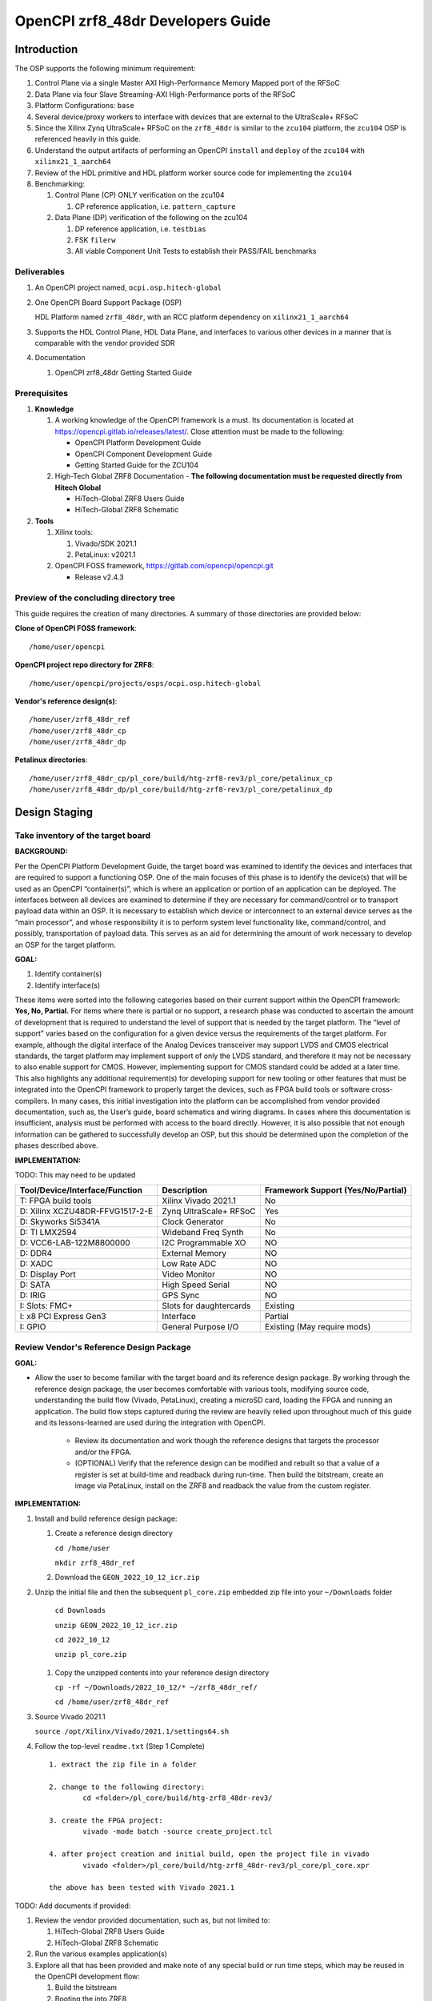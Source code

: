 .. OpenCPI zrf8_48dr Developers Guide

.. This file is protected by Copyright. Please refer to the COPYRIGHT file
   distributed with this source distribution.

   This file is part of OpenCPI <http://www.opencpi.org>

   OpenCPI is free software: you can redistribute it and/or modify it under the
   terms of the GNU Lesser General Public License as published by the Free
   Software Foundation, either version 3 of the License, or (at your option) any
   later version.

   OpenCPI is distributed in the hope that it will be useful, but WITHOUT ANY
   WARRANTY; without even the implied warranty of MERCHANTABILITY or FITNESS FOR
   A PARTICULAR PURPOSE. See the GNU Lesser General Public License for
   more details.

   You should have received a copy of the GNU Lesser General Public License
   along with this program. If not, see <http://www.gnu.org/licenses/>.

.. _dev-OpenCPI zrf8_48dr Developers Guide:

OpenCPI zrf8_48dr Developers Guide
==================================

.. _dev-Introduction-label:

Introduction
------------

The OSP supports the following minimum requirement:

#. Control Plane via a single Master AXI High-Performance Memory Mapped port of the RFSoC

#. Data Plane via four Slave Streaming-AXI High-Performance ports of the RFSoC

#. Platform Configurations: ``base``

#. Several device/proxy workers to interface with devices that are external to the UltraScale+ RFSoC

#. Since the Xilinx Zynq UltraScale+ RFSoC on the ``zrf8_48dr`` is similar to the ``zcu104`` platform, the ``zcu104`` OSP is referenced heavily in this guide.

#. Understand the output artifacts of performing an OpenCPI ``install`` and ``deploy`` of the ``zcu104`` with ``xilinx21_1_aarch64``

#. Review of the HDL primitive and HDL platform worker source code for implementing the ``zcu104``

#. Benchmarking:

   #. Control Plane (CP) ONLY verification on the zcu104

      #. CP reference application, i.e. ``pattern_capture``

   #. Data Plane (DP) verification of the following on the zcu104

      #. DP reference application, i.e. ``testbias``

      #. FSK ``filerw``

      #. All viable Component Unit Tests to establish their PASS/FAIL benchmarks

.. _dev-Deliverables-label:

Deliverables
^^^^^^^^^^^^

#. An OpenCPI project named, ``ocpi.osp.hitech-global``

#. One OpenCPI Board Support Package (OSP)

   HDL Platform named ``zrf8_48dr``, with an RCC platform dependency on ``xilinx21_1_aarch64``

#. Supports the HDL Control Plane, HDL Data Plane, and interfaces to various other devices in a manner that is comparable with the vendor provided SDR

#. Documentation

   #. OpenCPI zrf8_48dr Getting Started Guide

.. _dev-Prerequisites-label:

Prerequisites
^^^^^^^^^^^^^

#. **Knowledge**

   #. A working knowledge of the OpenCPI framework is a must. Its documentation is located at https://opencpi.gitlab.io/releases/latest/. Close attention must be made to the following:

      - OpenCPI Platform Development Guide

      - OpenCPI Component Development Guide

      - Getting Started Guide for the ZCU104

   #. High-Tech Global ZRF8 Documentation - **The following documentation must be requested directly from Hitech Global**

      - HiTech-Global ZRF8 Users Guide

      - HiTech-Global ZRF8 Schematic

#. **Tools**

   #. Xilinx tools:

      #. Vivado/SDK 2021.1

      #. PetaLinux: v2021.1

   #. OpenCPI FOSS framework, https://gitlab.com/opencpi/opencpi.git

      - Release v2.4.3

.. _dev-Preview-of-the-concluding-directory-tree-label:

Preview of the concluding directory tree
^^^^^^^^^^^^^^^^^^^^^^^^^^^^^^^^^^^^^^^^

This guide requires the creation of many directories. A summary of those directories are provided below:

**Clone of OpenCPI FOSS framework**::

   /home/user/opencpi

..


**OpenCPI project repo directory for ZRF8**::

   /home/user/opencpi/projects/osps/ocpi.osp.hitech-global

..

**Vendor's reference design(s)**::

   /home/user/zrf8_48dr_ref
   /home/user/zrf8_48dr_cp
   /home/user/zrf8_48dr_dp

..


**Petalinux directories**::

   /home/user/zrf8_48dr_cp/pl_core/build/htg-zrf8-rev3/pl_core/petalinux_cp
   /home/user/zrf8_48dr_dp/pl_core/build/htg-zrf8-rev3/pl_core/petalinux_dp

..

.. _dev-Design-Staging-label:

Design Staging
--------------

.. _dev-Take-inventory-of-the-target-board-label:

Take inventory of the target board
^^^^^^^^^^^^^^^^^^^^^^^^^^^^^^^^^^

**BACKGROUND:**

Per the OpenCPI Platform Development Guide, the target board was examined to identify the devices and interfaces that are required to support a functioning OSP. One of the main focuses of this phase is to identify the device(s) that will be used as an OpenCPI “container(s)”, which is where an application or portion of an application can be deployed. The interfaces between all devices are examined to determine if they are necessary for command/control or to transport payload data within an OSP. It is necessary to establish which device or interconnect to an external device serves as the “main processor”, and whose responsibility it is to perform system level functionality like, command/control, and possibly, transportation of payload data. This serves as an aid for determining the amount of work necessary to develop an OSP for the target platform.

**GOAL:**

#. Identify container(s)

#. Identify interface(s)

These items were sorted into the following categories based on their current support within the OpenCPI framework: **Yes, No, Partial.** For items where there is partial or no support, a research phase was conducted to ascertain the amount of development that is required to understand the level of support that is needed by the target platform. The “level of support” varies based on the configuration for a given device versus the requirements of the target platform. For example, although the digital interface of the Analog Devices transceiver may support LVDS and CMOS electrical standards, the target platform may implement support of only the LVDS standard, and therefore it may not be necessary to also enable support for CMOS. However, implementing support for CMOS standard could be added at a later time. This also highlights any additional requirement(s) for developing support for new tooling or other features that must be integrated into the OpenCPI framework to properly target the devices, such as FPGA build tools or software cross-compilers. In many cases, this initial investigation into the platform can be accomplished from vendor provided documentation, such as,  the User’s guide, board schematics and wiring diagrams. In cases where this documentation is insufficient, analysis must be performed with access to the board directly. However, it is also possible that not enough information can be gathered to successfully develop an OSP, but this should be determined upon the completion of the phases described above.

**IMPLEMENTATION:**

TODO: This may need to be updated

+---------------------------------+-------------------------------+------------------------------------+
| Tool/Device/Interface/Function  | Description                   | Framework Support (Yes/No/Partial) |
+=================================+===============================+====================================+
| T: FPGA build tools             | Xilinx Vivado 2021.1          | No                                 |
+---------------------------------+-------------------------------+------------------------------------+
| D: Xilinx XCZU48DR-FFVG1517-2-E | Zynq UltraScale+ RFSoC        | Yes                                |
+---------------------------------+-------------------------------+------------------------------------+
| D: Skyworks Si5341A             | Clock Generator               | No                                 |
+---------------------------------+-------------------------------+------------------------------------+
| D: TI LMX2594                   | Wideband Freq Synth           | No                                 |
+---------------------------------+-------------------------------+------------------------------------+
| D: VCC6-LAB-122M8800000         | I2C Programmable XO           | NO                                 |
+---------------------------------+-------------------------------+------------------------------------+
| D: DDR4                         | External Memory               | NO                                 |
+---------------------------------+-------------------------------+------------------------------------+
| D: XADC                         | Low Rate ADC                  | NO                                 |
+---------------------------------+-------------------------------+------------------------------------+
| D: Display Port                 | Video Monitor                 | NO                                 |
+---------------------------------+-------------------------------+------------------------------------+
| D: SATA                         | High Speed Serial             | NO                                 |
+---------------------------------+-------------------------------+------------------------------------+
| D: IRIG                         | GPS Sync                      | NO                                 |
+---------------------------------+-------------------------------+------------------------------------+
| I: Slots: FMC+                  | Slots for daughtercards       | Existing                           |
+---------------------------------+-------------------------------+------------------------------------+
| I: x8 PCI Express Gen3          | Interface                     | Partial                            |
+---------------------------------+-------------------------------+------------------------------------+
| I: GPIO                         | General Purpose I/O           | Existing (May require mods)        |
+---------------------------------+-------------------------------+------------------------------------+

.. _dev-Review-Vendor's-Reference-Design-Package-label:

Review Vendor's Reference Design Package
^^^^^^^^^^^^^^^^^^^^^^^^^^^^^^^^^^^^^^^^

**GOAL:**

- Allow the user to become familiar with the target board and its reference design package. By working through the reference design package, the user becomes comfortable with various tools, modifying source code, understanding the build flow (Vivado, PetaLinux), creating a microSD card, loading the FPGA and running an application. The build flow steps captured during the review are heavily relied upon throughout much of this guide and its lessons-learned are used during the integration with OpenCPI.

   - Review its documentation and work though the reference designs that targets the processor and/or the FPGA.

   - (OPTIONAL) Verify that the reference design can be modified and rebuilt so that a value of a register is set at build-time and readback during run-time. Then build the bitstream, create an image via PetaLinux, install on the ZRF8 and readback the value from the custom register.

**IMPLEMENTATION:**

#. Install and build reference design package:

   #. Create a reference design directory

      ``cd /home/user``

      ``mkdir zrf8_48dr_ref``

   #. Download the ``GEON_2022_10_12_icr.zip``

#. Unzip the initial file and then the subsequent ``pl_core.zip`` embedded zip file into your ``~/Downloads`` folder

      ``cd Downloads``

      ``unzip GEON_2022_10_12_icr.zip``

      ``cd 2022_10_12``

      ``unzip pl_core.zip``

   #. Copy the unzipped contents into your reference design directory

      ``cp -rf ~/Downloads/2022_10_12/* ~/zrf8_48dr_ref/``

      ``cd /home/user/zrf8_48dr_ref``

#. Source Vivado 2021.1

   ``source /opt/Xilinx/Vivado/2021.1/settings64.sh``

#.  Follow the top-level ``readme.txt`` (Step 1 Complete) ::

      1. extract the zip file in a folder

      2. change to the following directory:
              cd <folder>/pl_core/build/htg-zrf8_48dr-rev3/

      3. create the FPGA project:
              vivado -mode batch -source create_project.tcl

      4. after project creation and initial build, open the project file in vivado
              vivado <folder>/pl_core/build/htg-zrf8_48dr-rev3/pl_core/pl_core.xpr

      the above has been tested with Vivado 2021.1

TODO: Add documents if provided:

#. Review the vendor provided documentation, such as, but not limited to:

   #. HiTech-Global ZRF8 Users Guide

   #. HiTech-Global ZRF8 Schematic

#. Run the various examples application(s)

#. Explore all that has been provided and make note of any special build or run time steps, which may be reused in the OpenCPI development flow:

   #. Build the bitstream

   #. Booting the into ZRF8

   #. Setting up the microSD card

   #. Loading of the FPGA

   #. Run Application(s)

#. (OPTIONAL) Once you have become familiar with the out-of-the-box reference design, convince yourself that you can edit the design by including a register for readback, which supports read/write or has a constant value. The details are left to the reader.

.. _dev-OpenCPI-Staging-label:

OpenCPI Staging
---------------

.. _dev-Install-the-OpenCPI-framework-label:

Install the OpenCPI framework
^^^^^^^^^^^^^^^^^^^^^^^^^^^^^

**GOAL:**

- Install the OpenCPI ``v2.4.3`` Framework

**IMPLEMENTATION:**

Download the ``v2.4.3`` tag of OpenCPI from the provided link, then run the default installation that targets the host OS, which in this case is ``centos7``.

#. Clone the OpenCPI framework

   ``cd /home/user``

   ``git clone https://gitlab.com/opencpi/opencpi.git``

   ``cd opencpi``

   ``git checkout tags/v2.4.3``

#. Complete the steps in the :ref:`dev-Bug-Fixes-to-the-framework-label` section of the APPENDIX

#. Install the framework  (Duration 30 min)

   ``cd /home/user/opencpi/``

   ``./scripts/install-opencpi.sh --minimal``

.. _dev-Configure-a-host-terminal-for-OpenCPI-development-label:

Configure a host terminal for OpenCPI development
^^^^^^^^^^^^^^^^^^^^^^^^^^^^^^^^^^^^^^^^^^^^^^^^^

**GOAL:**

- As a convenience, below are the steps for configuring a Host terminal for the OpenCPI development environment

**IMPLEMENTATION:**

#. After the OpenCPI framework has been installed, source the OpenCPI framework setup script

   ``cd /home/user/opencpi``

   ``source cdk/opencpi-setup.sh -s``

#. Ensure that the environment is configured for the **desired version of Vivado** and its license file

   ``export OCPI_XILINX_VIVADO_VERSION=2021.1``

   ``export OCPI_XILINX_LICENSE_FILE=2100@r420``

   ``env | grep OCPI``

   ::

      $ env | grep OCPI
      OCPI_TOOL_PLATFORM=centos7
      OCPI_PREREQUISITES_DIR=/home/user/opencpi/prerequisites
      OCPI_TOOL_OS_VERSION=c7
      OCPI_CDK_DIR=/home/user/opencpi/cdk
      OCPI_XILINX_VIVADO_VERSION=2021.1
      OCPI_ROOT_DIR=/home/user/opencpi
      OCPI_TOOL_OS=linux
      OCPI_TOOL_PLATFORM_DIR=/home/user/opencpi/project-registry/ocpi.core/exports/rcc/platforms/centos7
      OCPI_TOOL_ARCH=x86_64
      OCPI_XILINX_LICENSE_FILE=2100@r420
      OCPI_TOOL_DIR=centos7

  ..

.. _dev-Modifications-to-the-Install-and-Deploy-scripts-label:

Modifications to the Install and Deploy scripts
^^^^^^^^^^^^^^^^^^^^^^^^^^^^^^^^^^^^^^^^^^^^^^^

**GOAL:**

By default, the ``testbias`` HDL assembly (Control + Data Plane) is built as part of the installation process for a given OSP, and this bitstream is included in the deployment of said OSP. The purpose of these modifications are to replace the ``testbias`` HDL assembly, so that, the ``canary`` Control Plane HDL assembly ``pattern_capture`` and its bitstream are built, and application (``pattern_capture.xml``) are deployed, thus making it the ``new`` default assembly and app for assessing the behavior of the Control Plane.

**IMPLEMENTATION:**

#. So that the ``canary`` Control Plane app (``pattern_capture.xml``) is included in the list of OASs that are exported to ``/home/user/opencpi/cdk/<rcc-platform>/sd*/opencpi/applications``, create a symbolic link within the ``/home/user/opencpi/projects/assets/applications/`` to ``pattern_capture.xml``

   ``cd /home/user/opencpi/projects/assets/applications/``

   ``ln -s pattern_capture/pattern_capture.xml ./pattern_capture.xml``

#. Edit the following scripts to target the assembly ``pattern_capture_asm``, rather than the ``testbias`` assembly:::


   1. It is recommended to perform a ``Find and Replace`` for all occurances of ``testbias`` with ``pattern_capture`` in the files listed below. A syntax error in these files can be difficult to diagnose, therefore it is NOT recommended to simply comment out and replace the lines when making these edits.

   2. In a later section** (:ref:`dev-undo-edits-made-to-validate-hdl-control-plane-label`), **these edits will be reverted back to their original state, so that, the ``testbias`` will be installed/deployed in support of enabling the Data Plane.

..

   #. Edit the ``/home/user/opencpi/tools/scripts/export-platform-to-framework.sh`` to target ``pattern_capture_asm``

      FROM:::

         tbz=projects/assets/exports/artifacts/ocpi.assets.testbias_${platform}_base.hdl.0.${platform}.bitz

      ..

      TO:::

         tbz=projects/assets/exports/artifacts/ocpi.assets.pattern_capture_asm_${platform}_base.hdl.0.${platform}.bitz

      ..

   #. Edit the ``/home/user/opencpi/tools/scripts/ocpiadmin.sh`` to target ``pattern_capture_asm``

      FROM:::

         ocpidev -d projects/assets build --hdl-platform=$platform hdl ${minimal:+--workers-as-needed} assembly testbias

      ..

      TO:::

         ocpidev -d projects/assets build --hdl-platform=$platform hdl ${minimal:+--workers-as-needed} assembly pattern_capture_asm

      ..

      **AND**

      FROM:::

         echo "HDL platform \"$platform\" built, with one HDL assembly (testbias) built for testing."

      ..

      TO:::

         echo "HDL platform \"$platform\" built, with one HDL assembly (pattern_capture_asm) built for testing."

      ..

   #. Edit the ``/home/user/opencpi/tools/scripts/deploy-platform.sh`` to target ``pattern_capture_asm``

      FROM:::

         cp $verbose -L ../projects/assets/hdl/assemblies/testbias/container-testbias_${hdl_platform}_base/target-*/*.bitz \
            $sd/opencpi/artifacts


      ..

      TO:::

         cp $verbose -L ../projects/assets/hdl/assemblies/pattern_capture_asm/container-pattern_capture_asm_${hdl_platform}_base/target-*/*.bitz \
            $sd/opencpi/artifacts

      ..

.. _dev-Setup-the-Software-cross-compiler-label:

Setup the Software cross-compiler
^^^^^^^^^^^^^^^^^^^^^^^^^^^^^^^^^

**GOAL:**

- To establish the software cross-complier

- To setup the OpenCPI functionality of the ``ZynqReleases`` and ``git`` Xilinx directories

**IMPLEMENTATION:**

The following commands are outlined in the `OpenCPI Installation Guide <https://opencpi.gitlab.io/releases/latest/docs/OpenCPI_Installation_Guide.pdf>`_

#. Download the prebuilt Linux image for the ``zcu104`` board platform

#. Go to the `Xilinx Wiki page <https://xilinx-wiki.atlassian.net/wiki/spaces/A/pages/1884029195/2021.1+Release>`_

#. Navigate/scroll to the ``Downloads`` section of the page

#. Download the ``2021.1-zcu104-release.tar.xz``

#. Setup ``Xilinx/ZynqReleases/``

   ``sudo mkdir -p /opt/Xilinx/ZynqReleases/2021.1/``

   ``cd /home/user/Downloads``

   ``sudo cp 2021.1-zcu104-release.tar.xz /opt/Xilinx/ZynqReleases/2021.1``

   ``sudo chown -R <user>:users /opt/Xilinx/ZynqReleases``

      - Example: ``sudo chown -R smith:users /opt/Xilinx/ZynqReleases``

      - Note: This may require adjusting the permissions for ``/opt/Xilinx/ZynqReleases`` or its subdirectories

#. Setup ``Xilinx/git/``

   #. ``sudo mkdir -p /opt/Xilinx/git``

   #. Download ``linux-xlnx``

      #. ``cd ~/Downloads``

      #. ``git clone https://github.com/Xilinx/linux-xlnx.git``

      #. ``cd linux-xlnx``

      #. ``git checkout -b xilinx-v2021.1``

      #. ``cd ../``

      #. ``sudo cp -rf linux-xlnx /opt/Xilinx/git``


   #. Download ``u-boot-xlnx``

      #. ``cd ~/Downloads``

      #. ``git clone https://github.com/Xilinx/u-boot-xlnx.git``

      #. ``cd u-boot-xlnx``

      #. ``git checkout -b xilinx-v2021.1``

      #. ``cd ../``

      #. ``sudo cp -rf u-boot-xlnx /opt/Xilinx/git``

   #. ``sudo chown -R <user>:users /opt/Xilinx/git``

      - Example: ``sudo chown -R smith:users /opt/Xilinx/git``

      - Note: This may require adjusting the permissions for ``/opt/Xilinx/git`` or its subdirectories

.. _dev-Create/Install-xilinx21_1_aarch64-RCC-Platfrom-label:

Create/Install xilinx21_1_aarch64 RCC Platform
^^^^^^^^^^^^^^^^^^^^^^^^^^^^^^^^^^^^^^^^^^^^^^

**GOAL**

- The ``zrf8_48dr`` HDL Platform requires the use of the RCC platform ``xilinx21_1_aarch64``. Since the ``xilinx21_1_aarch64`` RCC Platform is not implemented in this version (v2.4.3) of OpenCPI, the user must create the RCC Platform for building the OpenCPI run-time utilities against ``xilinx21_1_aarch64``.

**IMPLEMENTATION:**

#. **Create new RCC Platform:** ``xilinx21_1_aarch64`` **to target the ZRF8**

   #. ``cd /home/user/opencpi/projects/core/rcc/platforms/``

   #. Copy the core RCC platform ``xilinx19_2_aarch64`` directory and rename it ``xilinx21_1_aarch64``

      ``cp -rf xilinx19_2_aarch64/ ./xilinx21_1_aarch64`` #. ``cd xilinx21_1_aarch64/``

   #. Ensure that the newly created ``xilinx21_1_aarch64/`` is void of old artifacts, i.e. remove ``gen/`` and ``lib/`` that may have been copied from ``xilinx19_2_aarch64``

   #. Change file names in ``xilinx21_1_aarch64/`` from ``19_2`` to ``21_1``

   #. Edit the contents of ``xilinx21_1_aarch64.mk`` per the below:::


         #OcpiXilinxLinuxRepoTag:=xilinx-v2021.1

         include $(OCPI_CDK_DIR)/include/xilinx/xilinx-rcc-platform-definition.mk
         OcpiCXXFlags+=-fno-builtin-memset -fno-builtin-memcpy -Wtype-limits
         OcpiCFlags+=-fno-builtin-memset -fno-builtin-memcpy -Wtype-limits
         OcpiPlatformOs:=linux
         OcpiPlatformOsVersion:=21_1
         OcpiPlatformArch:=aarch64

   ..

   #. Unregister and reregister the project:

      ``cd /home/user/opencpi/projects/core``

      ``ocpidev unregister project``

      ``ocpidev register project``

#. Verify that the ``xilinx21_1_aarch64`` project has been registered:

      ``cd /home/user/opencpi``

      ``ocpidev show platforms``

#. **Install: xilinx21_1_aarch64 (an RCC platform)**

   #. Downgrade the ``uboot-tools`` package to avoid any errors

      ``sudo yum downgrade uboot-tools 2018.09``

   #. Install the RCC platform

      ``ocpiadmin install platform xilinx21_1_aarch64``

      #. Error - Driver Build:::

         /bin/bash: scripts/mod/modpost: No such file or directory
         make[4]: *** [/home/jpalmer/projects/opencpi/releases/opencpi/os/linux/driver/Module.symvers] Error 1
         make[3]: *** [modules] Error 2
         make[2]: *** [__sub-make] Error 2
         make[2]: Leaving directory `/home/jpalmer/projects/opencpi/releases/opencpi/projects/core/rcc/platforms/xilinx21_1_aarch64/lib/kernel-headers'
         make[1]: *** [target-xilinx21_1_aarch64/opencpi-5.10.0-xilinx-v2021.1-v2021.1.ko] Error 2
         make[1]: Leaving directory `/home/jpalmer/projects/opencpi/releases/opencpi/os/linux/driver'
         make: *** [driver] Error 2

      ..


         - There is an error with the modpost script not existing in the kernel headers when the OpenCPI build tooling goes to build the data plane driver. I think OpenCPI is supposed to go and create these on the kernel if its not already there but its clearly not.

         - Essentially you go into the ``cd projects/core/rcc/platforms/xilinx21_1_aarch64/lib/kernel-headers`` directory and run these three commands, the first two will produce an ``Error 2``.::

            % make prepare V=2 ARCH=arm64 CROSS_COMPILE=/opt/Xilinx/Vitis/2021.1/gnu/aarch64/lin/aarch64-linux/bin/aarch64-linux-gnu-
            % make modules_prepare V=2 ARCH=arm64 CROSS_COMPILE=/opt/Xilinx/Vitis/2021.1/gnu/aarch64/lin/aarch64-linux/bin/aarch64-linux-gnu-
            % make scripts V=2 ARCH=arm64 CROSS_COMPILE=/opt/Xilinx/Vitis/2021.1/gnu/aarch64/lin/aarch64-linux/bin/aarch64-linux-gnu-

         ..

   #. Reinstall the RCC platform after implementing bug fix

   ``cd /home/user/opencpi``

   ``ocpiadmin install platform xilinx21_1_aarch64``

.. _dev-Install-zcu104-HDL-Platform-label:

Install zcu104 HDL Platform
^^^^^^^^^^^^^^^^^^^^^^^^^^^

**GOAL**

- To install for a build-in HDL platform that targets the same Xilinx device family as the ``ZRF8``. This will ensure that all of the HDL assets are built for the correct target device family (``zynq_ultra``).

**IMPLEMENTATION:**

#. **Install: zcu104 (an HDL platform)**

   ``cd /home/user/opencpi/

   ``ocpiadmin install platform zcu104 --minimal``


.. _dev-Deploy-platforms-zcu104-xilinx21_1_aarch64-label:

Deploy platforms: zcu104, xilinx21_1_aarch64
^^^^^^^^^^^^^^^^^^^^^^^^^^^^^^^^^^^^^^^^^^^^

**GOAL:**

- ``Known good`` HDL and RCC platforms are installed and deployed to aid in the development of the OSP for the ``ZRF8``. They are used to validate the installation of the framework and to ensure that the run-time utilities perform on the ``zcu104`` as expected prior to enabling the ``ZRF8``.

**IMPLEMENTATION:**

.. note::

   The zrf8_48dr HDL platform will not be installed here as it has not yet been developed.

..

#. **Deploy: zcu104 with xilinx21_1_aarch64**

   ``ocpiadmin deploy platform xilinx21_1_aarch64 zcu104``

.. _dev-Benchmark-testing-the-OpenCPI-zcu104-OSP-label:

Benchmark testing the OpenCPI zcu104 OSP
^^^^^^^^^^^^^^^^^^^^^^^^^^^^^^^^^^^^^^^^

**GOAL:**

- Gain a benchmark understanding of build-time and run-time utilities, as they are performed for the OpenCPI ``zcu104`` HDL platform when paired with SW RCC platform ``xilinx21_1_aarch64``.

**IMPLEMENTATION:**

#. Build ``known good`` HDL and RCC platforms to aid in the development of the OSP. *There is a calculated risk using a new RCC platform for this step.*

#. Understand the impact of the contents of the ``zcu104.exports`` file by reviewing the outputs of install/deploy of the ``zcu104``

#. Build the ``canary`` **Control Plane** (CP) HDL bitstreams and run its application

#. Build the ``canary`` **Data Plane** (DP) HDL bitstreams and run its application

#. Build the Component Unit Tests and run them on the ``zcu104`` to obtain benchmark performance metrics. These benchmark performance metrics for the ``zcu104`` are outlined in the :ref:`dev-Component-Unit-Test-results-table-label` section.

.. _dev-Create-an-OpenCPI-project-for-the-ZRF8-label:

Create an OpenCPI project for the ZRF8
^^^^^^^^^^^^^^^^^^^^^^^^^^^^^^^^^^^^^

**GOAL:**

- To create a skeleton project directory for the OSP and add to the project-registry

**IMPLEMENTATION:**

#. Create a project, under ``/home/user/opencpi/projects/osps``

   ``cd /home/user/opencpi/projects/osps/``

   ``ocpidev create project ocpi.osp.hitech-global``

   ``cd ocpi.osp.hitech-global``

#. Create ``Project.mk``:::

   PackageName=osp.hitech-global
   PackagePrefix=ocpi
   ProjectDependencies=ocpi.platform ocpi.assets
   ComponentLibraries+=misc_comps util_comps dsp_comps comms_comps

..

#. Register the project

   ``ocpidev register project``


#. Confirm that the ``ocpi.osp.hitech-global`` project is registered

   ``ocpidev show registry``::

      -----------------------------------------------------------------------------------------------------
      | Project Package-ID       | Path to Project                                         | Valid/Exists |
      | ------------------------ | ------------------------------------------------------- | ------------ |
      | ocpi.osp.hitech-global   | /home/user/opencpi/projects/osps/ocpi.osp.hitech-global | True         |
      | ocpi.core                | /home/user/opencpi/projects/core                        | True         |
      | ocpi.tutorial            | /home/user/opencpi/projects/tutorial                    | True         |
      | ocpi.assets              | /home/user/opencpi/projects/assets                      | True         |
      | ocpi.platform            | /home/user/opencpi/projects/platform                    | True         |
      | ocpi.assets_ts           | /home/user/opencpi/projects/assets_ts                   | True         |
      -----------------------------------------------------------------------------------------------------

   ..

.. _dev-Enable-OpenCPI-HDL-Control-Plane-label:

Enable OpenCPI HDL Control Plane
-------------------------------

.. _dev-Configure-PS-for-CP-label:

Configure PS for CP
^^^^^^^^^^^^^^^^^^

**GOAL:**

- Obtain a **Processing System** (PS) core IP which is precisely configured for the ``ZRF8``, that will be wrapped or normalized into OpenCPI signaling and made available to be instanced in the Platform Worker. The steps to acheive this goal start by leveraging the ``ZRF8`` vendor reference design to isolate the Processing System (PS) core IP's source code.

- Configure the PS core IP to enable and configure signals/ports, per the requirements of the OpenCPI HDL Control Plane control software for the Zynq UltraScale+ RFSoC devices:

   - Clock(s)

   - Reset(s)

   - An AXI Master interface - Memory mapping must match with that defined in ``HdlZynq.hh``

- The product of this section is the PS core IP HDL primitive that supports the Control Plane.

#. Be sure to have the Reference Design built and installed from the :ref:`dev-Review-Vendor's-Reference-Design-Package-label`

#. Create a copy of the reference design ``zrf8_48dr_ref`` and create a ``Control-Plane`` only version ``zrf8_48dr_cp``

   ``cd /home/user``

   ``cp -rf zrf8_48dr_ref ./zrf8_48dr_cp``

#. Open the ``zrf8_48dr_cp`` vivado project

   ``source /opt/Xilinx/Vivado/2021.1/settings64.sh``

   ``cd /home/user/zrf8_48dr_cp/pl_core/build/htg-zrf8_48dr-rev3/pl_core/``

   ``vivado pl_core.xpr``

#. Remove the following files from the ``Design Sources``

   #. ``axi_reg_if``

   #. ``pulse_converter``

#. ``Open Block Design``

#. Open the Block Design for editing

   #. Remove all modules except the Zynq UltraScale+ RFSoC IP ``zynq_ultra_ps_e_0``

   #. Remove all connections

   #. Edit the PS core IP (Double Click ``zynq_ultra_ps_e_0``):

      #. **Disable I2C**

         I/O Configuration -> Low-Speed -> I/O Periperals -> I2C -> I2C 0

      #. **Disable SPI**

         I/O Configuration -> Low-Speed -> I/O Peripherals -> SPI -> SPI 0

      #. **Disable TTC**

         I/O Configuration -> Low-Speed -> Processing Unit -> TTC -> TTC 3

      TODO: Check this -> We left this in
      #. **Disable GEM**

         I/O Configuration -> High-Speed -> GEM -> GEM 3

      #. **Disable PL to PS Interrupts**

         PS-PL Configuration -> General -> Interrupts -> PL to PS -> IRQ0[0-7] -> 0

      #. **Disable the second Master Interface AXI HPM1 FPD:**

         PS-PL Configuration -> PS-PL Interfaces -> Master Interface -> AXI HPM1 FPD

      #. **Configure the Master Interface AXI HPMO FPD for 32 bit** -> Does OpenCPI support 64/128?

         PS-PL Configuration -> PS-PL Interfaces -> Master Interface -> AXI HPM0 FPD -> AX0 HPM1 FPD Data Width -> 32

      #. Click ``OK``

   #. Make a connection from ``pl_clk0`` to ``maxihpm0_fpd_aclk``

   #. Perform ``Regenerate Layout``

   #. Perform ``Validate Design (F6)``

   #. Externalize the ``M_AXI_HPM0_FDP`` port (Ctrl + t)

   #. Perform ``Validate Design (F6)`` -> Auto assign address -> Yes

   #. Edit the Address Editor to match the expected OpenCPI adrress as described here ``/home/user/opencpi/runtime/hdl/include/HdlZynq.hh`` (``M_HP0_PADDR 0xA800000``)

      #. Select the ``Address Editor`` ribbon

      #. Modify the ``M_AXI_HPM0_FPD_0`` Master Base Address to ``0x00_A800_0000``

      #. Re-validate the design ``Validate Design (F6)``

      #. Perform ``Flow Navigator window`` -> ``IP INTEGRATOR`` -> ``Generate Block Design`` -> ``Generate``

#. In the ``Sources`` tab and ``Hierarchy`` view, expand the ``design_1_wrapper`` and right mouse click the ``design_1_i`` design and click ``Create HDL Wrapper`` -> OK

#. Export an ``.xsa`` file

   - File -> Export -> Export Hardware...-> Next -> Pre-synthesis -> Finish

   - Leave the default export location ``pl_core``

#. Close Vivado

TODO: Implement CP Block Design Picture
#. The Block Design should look as follows:

.. figure:: figures/zrf8_48dr_cp.png
   :alt: ZRF8 PS CP Block Design
   :align: center

   ZRF8 PS CP Block Design

..



PetaLinux workspace for Control Plane
^^^^^^^^^^^^^^^^^^^^^^^^^^^^^^^^^^^^^

**GOAL:**

- The following `PetaLinux Tools Documentation Reference Guide (UG1144) <https://docs.xilinx.com/r/2021.1-English/ug1144-petalinux-tools-reference-guide>`_ describes the commands and build flow that will be utilized in this section. These steps can be revisted, and will allow consequent bitstreams to be "spot checked".

- Successful completion of this section is a bootable SD-card image utilizing the Petalinux utility

**IMPLEMENTATION:**

#. Source Petalinux 2021.1

   ``source /opt/Xilinx/Petalinux/2021.1/settings.sh``

#. Create a petalinux project directory for Control-Plane (cp)

   ``cd /home/user/zrf8_48dr_cp/pl_core/build/htg-zrf8-rev3/pl_core/``

   ``petalinux-create -t project --template zynqMP --name "petalinux_cp"``

#. Import the Hardware Configuration that was exported from the Vivado project. This is the ``*.xsa`` file that was created during the  File → Export → Export Hardware step.

   ``cd /home/user/zrf8_48dr_cp/pl_core/build/htg-zrf8-rev3/pl_core/petalinux_cp/``

   ``petalinux-config --get-hw-description=../``

#. Once the ``/misc/config`` System Configuration GUI is present in the terminal, continue with the following edits

   #. ``Yocto Settings`` -> ``[*] Enable Buildtools Extended``

   #. Exit -> Yes

   #. If you are presented with: ``ERROR: Failed to generate meta-plnx-generated layer``, this can be fixed with the following command:

      ``sudo sysctl -n -w fs.inotify.max_user_watches=524288``

#. Build the project **You may need to run ``petalinux-build`` twice to get passed some erroneous errors**

   ``petalinux-build``

#. Package the ``BOOT.BIN`` image

   ``cd images/linux``

   ``petalinux-package --boot --fsbl --u-boot --force``

   There should now be a ``BOOT.BIN`` in the ``images/linux`` directory

Create CP Boot Artifacts
^^^^^^^^^^^^^^^^^^^^^^^^

**GOAL:**

Create Control-Plane boot artifacts for the framework to leverage when the Platform is deployed

**IMPLEMENTATION**

#. Create ``2021.1-zrf8_48dr-release`` directory to store boot artifacts

   ``cd /home/user/zrf8_48dr_cp/pl_core/build/htg-zrf8-rev3/pl_core/petalinux_cp/images/linux``

   ``mkdir 2021.1-zrf8_48dr-release``

#. Copy the boot artifacts into the directory and create a ``ZynqReleases`` tar

   ``cp BOOT.BIN image.ub boot.scr rootfs.tar.gz 2021.1-zrf8_48dr-release``

   ``tar cvfz 2021.1-zrf8_48dr-release.tar.xz 2021.1-zrf8_48dr-release``

   ``sudo cp 2021.1-zrf8_48dr-release.tar.xz /opt/Xilinx/ZynqReleases/2021.1``

   ``sudo chown -R <user>:users /opt/Xilinx/ZynqReleases/2021.1``

       - Example: ``sudo chown -R smith:users /opt/Xilinx/ZynqReleases``

       - Note: This may require adjusting the permissions for ``/opt/Xilinx/ZynqReleases`` or its subdirectories

Reinstall RCC Platform ``xilinx21_1_aarch64``
^^^^^^^^^^^^^^^^^^^^^^^^^^^^^^^^^^^^^^^^^^^^^

Reinstall RCC Platform ``xilinx21_1_aarch64`` so that the new ``2021.1-zrf8_48dr-release.tar.xz`` boot artifacts can be implemented into the framework

   #. Remove the old ``xilinx21_1_aarch64`` from ``cdk``

      ``cd /home/user/opencpi/cdk``

      ``rm -rf xilinx21_1_aarch64``

   #. Clean out stale build artifacts from ``core/rcc/platforms/xilinx21_1_aarch64``

      ``cd /home/user/opencpi/projects/core/rcc/platforms/xilinx21_1_aarch64``

      ``rm -rf /gen /lib``

   #. Unregister/Re-register project

      ``cd /home/user/opencpi/projects/core``

      ``ocpidev unregister project``

      ``ocpidev register project``

   #. Reinstall the RCC platform

      ``cd /home/user/opencpi``

      ``ocpiadmin install platform xilinx21_1_aarch64``

      #. Error - Driver Build:::

         /bin/bash: scripts/mod/modpost: No such file or directory
         make[4]: *** [/home/jpalmer/projects/opencpi/releases/opencpi/os/linux/driver/Module.symvers] Error 1
         make[3]: *** [modules] Error 2
         make[2]: *** [__sub-make] Error 2
         make[2]: Leaving directory `/home/jpalmer/projects/opencpi/releases/opencpi/projects/core/rcc/platforms/xilinx21_1_aarch64/lib/kernel-headers'
         make[1]: *** [target-xilinx21_1_aarch64/opencpi-5.10.0-xilinx-v2021.1-v2021.1.ko] Error 2
         make[1]: Leaving directory `/home/jpalmer/projects/opencpi/releases/opencpi/os/linux/driver'
         make: *** [driver] Error 2

      ..


         - There is an error with the modpost script not existing in the kernel headers when the OpenCPI build tooling goes to build the data plane driver. I think OpenCPI is supposed to go and create these on the kernel if its not already there but its clearly not.

         - Essentially you go into the ``cd projects/core/rcc/platforms/xilinx21_1_aarch64/lib/kernel-headers`` directory and run these three commands, the first two will produce an ``Error 2``.::

            % make prepare V=2 ARCH=arm64 CROSS_COMPILE=/opt/Xilinx/Vitis/2021.1/gnu/aarch64/lin/aarch64-linux/bin/aarch64-linux-gnu-
            % make modules_prepare V=2 ARCH=arm64 CROSS_COMPILE=/opt/Xilinx/Vitis/2021.1/gnu/aarch64/lin/aarch64-linux/bin/aarch64-linux-gnu-
            % make scripts V=2 ARCH=arm64 CROSS_COMPILE=/opt/Xilinx/Vitis/2021.1/gnu/aarch64/lin/aarch64-linux/bin/aarch64-linux-gnu-

         ..

   #. Reinstall the RCC platform after implementing bug fix

   ``cd /home/user/opencpi``

   ``ocpiadmin install platform xilinx21_1_aarch64``

.. _dev-Create-HDL-Primitive-for-CP-label:

Create HDL Primitive for CP
^^^^^^^^^^^^^^^^^^^^^^^^^^^

**GOAL:**

- Create an OpenCPI HDL primitive that wraps the Zynq UltraScale+ RFSoC PS core IP which has been configured per the settings of the ``ZRF8``. As the ``zcu104`` OpenCPI HDL Platform targets the same device family, its HDL primitive module is used as a reference implementation for this task.

**IMPLEMENTATION:**

TODO: Implement Code-Blocks for the Control-Plane Section

**CODEBLOCK**: The code block for the various files that make up the HDL Primitive can be found in the following directory of the ocpi.osp.hitech-global repository:::

   ocpi.osp.hitech-global/guide/zrf8_48dr/code-blocks/control-plane/primitives/

..

#. Setup terminal for OpenCPI development

   ``cd /home/user/opencpi``

   ``source cdk/opencpi-setup.sh -s``

   ``export OCPI_XILINX_VIVADO_VERSION=2021.1``

#. Create an OpenCPI HDL primitive library, named ``zynq_ultra_zrf8_48dr``

   ``cd projects/osps/ocpi.osp.hitech-global``

   ``ocpidev create hdl primitive library zynq_ultra_zrf8_48dr``

#. From the Vivado project modified in  :ref:`dev-Configure-PS-for-CP-label`, which is specific to using the vendor's reference design for configuring the PS core IP for the ``ZRF8``, browse to the generated artifacts directory, and copy them into the newly created OpenCPI HDL primitive library.

   ``cd /home/user/zrf8_48dr_cp/pl_core/build/htg-zrf8_48dr-rev3/pl_core/pl_core.gen/sources_1/bd/design_1/ip``

   ``cp -rf design_1_zynq_ultra_ps_e_0_0/ <ocpi.osp.hitech-global>/hdl/primitives/zynq_ultra_zrf8_48dr``

#. Copy the ``design_1_zynq_ultra_ps_e_0_0.xci`` into the proper location

   ``cp /home/user/icr_cp/pl_core/build/htg-zrf8_48dr-rev3/pl_core/pl_core.srcs/sources_1/bd/design_1/ip/design_1_zynq_ultra_ps_e_0_0/design_1_zynq_ultra_ps_e_0_0.xci ./design_1_zynq_ultra_ps_e_0_0/``


#. Since the ``zrf8_48dr`` is very similar to the ``zcu104``, simply copy and rename a couple files from the ``platform/hdl/primitive/zynq_ultra`` HDL primitive library into the ``zynq_ultra_zrf8_48dr`` and edit as needed.

   ``cd /home/user/opencpi/projects/platform/hdl/primitives/zynq_ultra/``

   ``cp zynq_ultra_pkg.vhd  <ocpi.osp.hitech-global>/hdl/primitives/zynq_ultra_zrf8_48dr/zynq_ultra_zrf8_48dr_pkg.vhd``

   ``cp zynq_ultra_ps.cpp_vhd <ocpi.osp.hitech-global>/hdl/primitives/zynq_ultra_zrf8_48dr/zynq_ultra_zrf8_48dr_ps.vhd``

   .. note::

      **This guide does not perform the C++ preprocessing on the zynq_ultra_ps.cpp_vhd, that is described in the platform/hdl/primitives/zynq_ultra/Makefile. All C++ preprocessing will be removed in subsequent steps.**
   ..

#. Edit the HDL package ``zynq_ultra_zrf8_48dr_pkg.vhd``

   #. Change package name from ``zynq_ultra_pkg`` to ``zynq_ultra_zrf8_48dr_pkg``

   #. Reduce the number of Master ports that are supported from 2 to 1.

      From: ``constant C_M_AXI_HP_COUNT : natural := 2``

      To: ``constant C_M_AXI_HP_COUNT : natural := 1``

   #. Change primitive component name from ``zynq_ultra_ps`` to ``zynq_ultra_zrf8_48dr_ps``

   #. Comment out the ``s_axi_hp_in`` and ``s_axi_hp_out`` ports

      .. note::

	 These are for the Data Plane and will be added back into the design in a later section.

      ..

#. Edit the ``zynq_ultra_zrf8_48dr_ps.vhd``, to remove all C++ preprocessing code and to normalize the interface of the generated PS core IP to OpenCPI Control Plane signaling.

   .. note::

      This file edit is very intricate and in depth. As you read through this section it is encouraged that you use a comparison tool and compare the CODEBLOCK of this file (outlined at the top of this section) with the file that is currently in place in your project. This will give you the best overview of the step-by-step process in this section.

   ..

   #. Change library names from:

      from ``library zynq_ultra`` to ``library zynq_ultra_zrf8_48dr``

      from ``zynq_ultra.zynq_ultra_pkg.all`` to ``zynq_ultra_zrf8_48dr.zynq_ultra_zrf8_48dr_pkg.all``

   #. Change entity name:

      from ``zynq_ultra_ps`` to ``zynq_ultra_zrf8_48dr_ps``

   #. Comment out any lines containing:

      ``s_axi_hp_in``, ``s_axi_hp_out``

   #. Change architecture name:

      from ``zynq_ultra_ps`` to ``zynq_ultra_zrf8_48dr_ps``

   #. Change the component name:

      from ``PS8_WRAPPER_MODULE`` to ``design_1_zynq_ultra_ps_e_0_0``

   #. Remove the ``GENERIC`` ports:

   #. Remove all ports in the entity except for the following:

      #. ``maxihpm0_*``, ``saxihp0_*``, ``saxihp1_*``, ``saxihp2_*``, ``saxihp3_*``

      #. ``maxigp0_*``, ``saxigp2_*``, ``saxigp3_*``, ``saxigp4_*``, ``saxigp5_*``

      #. ``pl_resetn0``

      #. ``pl_clk0``

   #. Of the remaining ports in the entity, comment out the following  ports from the entity
      (these are for the Data Plane, and will be added back later):

      #. ``saxihp0_*``, ``saxihp1_*``, ``saxihp2_*``, ``saxihp3_*``

      #. ``saxigp2_*``, ``saxigp3_*``, ``saxigp4_*``, ``saxigp5_*``

   #. Replace the ``PS8_WRAPPER_MODULE`` that is in the architecture declaration and body with
      ``design_1_zynq_ultra_ps_e_0_0``

   #. In the ``PORT MAP`` perfrom the same removal and commenting as in the entity

      #. Remove the ``GENERIC`` ports

      #. Remove all ports in the entity except for the following:

         #. ``maxihpm0_*``, ``saxihp0_*``, ``saxihp1_*``, ``saxihp2_*``, ``saxihp3_*``

         #. ``maxigp0_*``, ``saxigp2_*``, ``saxigp3_*``, ``saxigp4_*``, ``saxigp5_*``

         #. ``pl_resetn0``

         #. ``pl_clk0``

   #. Of the remaining ports in the entity, comment out the following  ports from the entity
      (these are for the Data Plane, and will be added back later):

      #. ``saxihp0_*``, ``saxihp1_*``, ``saxihp2_*``, ``saxihp3_*``

      #. ``saxigp2_*``, ``saxigp3_*``, ``saxigp4_*``, ``saxigp5_*``

   #. All that should remain are the following ports:

      #. gm: for i in - to C_M_AXI_HP_COUNT-1 code block (Control Plane Ports)

      #. gs: for i in 0 to C_S_AXI_HP_COUNT-1 generate code block (Data Plane Ports)

      #. ``maxihpm0_fpd_aclk`` (Control Plane Clock - destination)

      #. ``maxigp0_*`` (Control Plane Ports)

      #. ``saxihp{0,1,2,3}_fpd_aclk`` (Data Plane Clocks - destination)

      #. ``saxigp{2,3,4,5}`` (Data Plane Ports)

      #. ``pl_resetn0``

      #. ``pl_clk0`` (Control Plane Clock - source)

   #. Of the remaining ports, the following ports listed should be commented out (these are for the
      Data Plane, and will be added back later)

      #. gs: for i in 0 to C_S_AXI_HP_COUNT-1 generate code block (Data Plane Ports)

      #. ``saxihp{0,1,2,3}_fpd_aclk`` (Data Plane Clocks)

      #. ``saxigp{2,3,4,5}`` (Data Plane Ports)

#. Create the primitive library's ``Makefile`` to specify all of the dependencies:

   ``/home/user/opencpi/projects/osps/ocpi.osp.hitech-global/hdl/primitives/zynq_ultra_zrf8_48dr/Makefile``

   ::

      Libraries=fixed_float ocpi axi sdp platform

      SourceFiles= \
          zynq_ultra_zrf8_48dr_pkg.vhd \
          zynq_ultra_zrf8_48dr_ps.vhd \
          design_1_zynq_ultra_ps_e_0_0/design_1_zynq_ultra_ps_e_0_0.dcp

      OnlyTargets=zynq_ultra

      include $(OCPI_CDK_DIR)/include/hdl/hdl-library.mk

   ..

.. _dev-Build-HDL-Primitive-with-CP-label:

Build HDL Primitive with CP
^^^^^^^^^^^^^^^^^^^^^^^^^^^

**GOAL:**

- Build the HDL Primitive that is instanced in the HDL Platform Worker

**IMPLEMENTATION:**

#. Return to the top of the project

   ``cd /home/user/opencpi/projects/osps/ocpi.osp.hitech-global``

#. Build the primitive library

   ``ocpidev build --hdl-target zynq_ultra``

   ::

      $ ocpidev build --hdl-target zynq_ultra
      No HDL platforms specified. No HDL assets will be targeted.
      Possible HdlPlatforms are: alst4 alst4x isim matchstiq_z1 ml605 modelsim picoevb x4sim xsim zcu104 zcu106 zed zed_ether zed_ise.
      Setting up exports
      :
      :
      :
      :
      :
      ============== For library zynq_ultra_zrf8_48dr:
      Building the zynq_ultra_zrf8_48dr library for zynq_ultra (target-zynq_ultra/zynq_ultra_zrf8_48dr) 0:()
       Tool "vivado" for target "zynq_ultra" succeeded.  0:00.02 at 10:53:39
      Creating directory ../lib/zynq_ultra_zrf8_48dr for library zynq_ultra_zrf8_48dr
      No previous installation for gen/zynq_ultra_zrf8_48dr.libs in ../lib/zynq_ultra_zrf8_48dr.
      Installing gen/zynq_ultra_zrf8_48dr.libs into ../lib/zynq_ultra_zrf8_48dr
      No previous installation for target-zynq_ultra/zynq_ultra_zrf8_48dr.sources in target-zynq_ultra/zynq_ultra_zrf8_48dr.
      Installing target-zynq_ultra/zynq_ultra_zrf8_48dr.sources into target-zynq_ultra/zynq_ultra_zrf8_48dr
      No previous installation for target-zynq_ultra/zynq_ultra_zrf8_48dr in ../lib/zynq_ultra_zrf8_48dr/zynq_ultra.
      Installing target-zynq_ultra/zynq_ultra_zrf8_48dr into ../lib/zynq_ultra_zrf8_48dr/zynq_ultra


.. _dev-Create-HDL-Platform-Worker-for-CP-label:

Create HDL Platform Worker for CP
^^^^^^^^^^^^^^^^^^^^^^^^^^^^^^^^^

**CODEBLOCK:** The code block for the various files that make up the HDL platform worker can be found in the following directory of the ocpi.osp.hitech-global repository:::

   ocpi.osp.hitech-global/guide/zrf8_48dr/code-blocks/control-plane/platforms/

..

#. Create HDL Platform Worker

   ``cd /home/user/opencpi/projects/osps/ocpi.osp.hitech-global``

   ``ocpidev create hdl platform zrf8_48dr``

#. Change directory to HDL Platform Worker

   ``cd hdl/platforms/zrf8_48dr``

#. Copy ``zcu104.xml`` into the ``zrf8_48dr`` platform worker directory and rename it ``zrf8_48dr.xml``

   ``cp /home/user/opencpi/projects/platform/hdl/platforms/zcu104/zcu104.xml ./zrf8_48dr.xml``

#. Edit the newly created ``zrf8_48dr.xml``

   #. Change all references of ``zcu104`` to ``zrf8_48dr``

   #. Delete all ``specproperty`` elements except for ``platform``, i.e. delete nLEDS, nSlots,
      nSwitches, slotNames.

   #. Comment out the Scalable-Data Plane interface, i.e. ``<sdp name=...>```

   #. Delete Property: ``useGP1``

   #. Comment out debug Properties: ``axi_error``, ``sdpDropCount``, ``debug_state``,
      ``debug_state1``, and ``debug_state2``

   #. Remove all signals

   #. Remove the slot declaration(s) and associated signals and comments

#. Copy ``zcu104.vhd`` into the zrf8_48dr platform worker directory and rename it ``zrf8_48dr.vhd``

   ``cp /home/user/opencpi/projects/platform/hdl/platform/zcu104/zcu104.vhd ./zrf8_48dr.vhd``

#. Edit the newly created ``zrf8_48dr.vhd``

   #. Comment out Library: ``platform``

   #. Change Library: ``zynq_ultra`` to ``zynq_ultra_zrf8_48dr``

   #. Change: ``zynq_ultra.zynq_ultra_pkg.all`` to ``zynq_ultra_zrf8_48dr.zynq_ultra_zrf8_48dr_pkg.all``

   #. Comment out Library: ``bsv`` and ``sdp``

   #. Change architecture: ``zcu104_worker`` to ``zrf8_48dr_worker``

   #. Remove ``whichGP`` comments and constant

   #. Comment out the following signals:

      ``ps_s_axi_hp_in``, ``ps_s_axi_hp_out``, ``rst_n``, ``my_sdp_out``, ``my_sdp_out_data``,
      ``dbg_state``, ``dbg_state1``, ``dbg_state2``

   #. Remove signals: ``count`` ``ledbuf`` and ``cnt_t``

   #. Change ``ps : zynq_ultra_ps`` to ``ps : zynq_ultra_zrf8_48dr_ps``

   #. Remove the ``useGP1`` comments

   #. Change: ``ps in.debug => (31 => useGP1, others => '0'),`` to ``ps in.debug => (others => '0'),``

   #. Comment out connections: ``s_axi_hp_in``, ``s_axi_hp_out``, ``zynq_ultra_out``,
      ``zynq_ultra_out_data``, ``props_out.sdpDropCount``

   #. Change : ``ps_m_axi_gp_out(whichGP)`` to ``ps_m_axi_gp_out(0)``

   #. Change : ``ps_m_axi_gp_in(whichGP)`` to ``ps_m_axi_gp_in(0)``

   #. Comment out the ``sdp2axi`` adapter module

   #. Remove connections: ``props_out.switches``, ``leds``

   #. Remove the comments and ``process`` associated with driving the LEDS

#. Create a constraints files named ``zrf8_48dr.xdc`` and add the following clock constraint

   ::

      # OpenCPI additions to the above, which is unmodified from the original

      create_clock -name clk_fpga_0 -period 10.000 [get_pins -hier * -filter {NAME =~ /ps/U0/inst/PS8_i/PLCLK[0]}]
      set_property DONT_TOUCH true [get_cells "ftop/pfconfig_i/zrf8_48dr_i/worker/ps/U0/inst/PS8_i"]

   ..

      .. warning::

         **Signal paths may be different if the HDL dependency modules are based on
         VHDL vs Verilog**

      ..

#. Copy the ``zcu104/Makefile`` to ``zrf8_48dr/Makefile`` and edit it such that its contents match the provided CODE BLOCK

   ``cd /home/user/opencpi/projects/osps/ocpi.osp.hitech-global/hdl/platforms/zrf8_48dr``

   ``cp /home/user/opencpi/projects/platform/hdl/platform/zcu104/Makefile ./``

   Code-Block:::

      # The zrf8_48dr platform.
      Libraries=zynq_ultra_zrf8_48dr axi sdp
      Configuration=base
      OnlyTargets=zynq_ultra

      include $(OCPI_CDK_DIR)/include/hdl/hdl-platform.mk

   ..


#. Copy/rename the ``zcu104/zcu104.mk`` to ``zrf8_48dr/zrf8_48dr.mk`` and edit it such that its contents match the provided CODE BLOCK

   ``cp /home/user/opencpi/projects/platforms/hdl/platforms/zcu104/zcu104.mk ./zrf8_48dr.mk``

   Code-Block:::

      HdlPart_zrf8_48dr=xczu48dr-2-ffvg1517e
      HdlRccPlatform_zrf8_48dr=xilinx21_1_aarch64

   ..

#. Copy/rename the ``zcu104/zcu104.exports`` to ``zrf8_48dr/zrf8_48dr.exports`` and edit it such that its contents match the provided CODE BLOCK

   ``cp /home/user/opencpi/projects/platforms/hdl/platforms/zcu104/zcu104.exports ./zrf8_48dr.exports``

   Code-Block:::

      # Development files for building for this platform
      +<platform_dir>/zrf8_48dr.xdc
      +<platform_dir>/zrf8_48dr_bit.xdc
      =<platform_dir>/sd_card/system.xml

      # Udev rules for runtime on dev host
      # They are always placed in the udev-rules subdir in the runtime packages
      =<platform-dir>/98-zrf8_48dr.rules udev-rules/

      # Assume that all the boot files are in the software platforms for now
      @<platform-dir>/sd_card/system.xml opencpi/
      @<platform-dir>/sd_card/artifacts/image.ub /
      @<platform-dir>/sd_card/artifacts/rootfs.tar.gz /

   ..


#. Copy/rename the ``zcu104/98-zcu104.rules`` to ``zrf8_48dr/98-zrf8_48dr.rules`` and edit such that its contents match the provided CODE BLOCK

   ``cp /home/user/opencpi/projects/platforms/hdl/platforms/zcu104/98-zcu104.rules ./98-zrf8_48dr.rules``

   Code-Block:::

      UBSYSTEM=="tty" ATTRS{product}=="Cypress-USB2UART-*" SYMLINK+="z3u%n" MODE:="0666"

   ..

#. Create a ``zrf8_48dr_bit.xdc``, which is to remain empty.

   .. note::

      When this file is void of contents, it signifies to Vivado that all defaults project settings are acceptable.

   ..

#. Create an ``sd_card`` directory

   #. ``mkdir sd_card``

   #. ``cp /home/user/opencpi/platforms/zynq/zynq_system.xml ./sd_card/system.xml``

   #. Edit the file to look like the following::

         <opencpi>
             <container>
                 <rcc load='1'/>
                 <remote load='1'/>
                 <hdl load='1'>
                     <device name='PL:0' platform='zrf8_48dr'/>
                 </hdl>
             </container>
             <transfer smbsize='128K'>
                 <pio load='1' smbsize='10M'/>
                 <dma load='1'/>
                 <socket load='1'/>
             </transfer>
         </opencpi>

   ..

.. _dev-Build-HDL-Platform-Worker-with-CP-enabled-label:

Build HDL Platform Worker with CP enabled
^^^^^^^^^^^^^^^^^^^^^^^^^^^^^^^^^^^^^^^^^

**GOAL:**

- Build the HDL Platform Worker and ``base`` Platform Configuration

- Verify that the HDL platform is recognized by the framework

**IMPLEMENTATION:**

#. **Build the HDL platform zrf8_48dr**

   ``cd /home/user/opencpi/projects/osps/ocpi.osp.hitech-global``

   ``ocpidev build --hdl-platform zrf8_48dr --rcc-platform xilinx21_1_aarch64``

#. Confirm that the zrf8_48dr is recognized by the framework as a valid HDL platform target:

   ``ocpidev show platforms``

   ::

      | -----------------------------------------------------------------------------------------------------------------------------------------
      | Platform            | Type | Package-ID                                 | Target              | HDL Part                   | HDL Vendor |
      | ------------------ -| ---- | ------------------------------------------ | ------------------- | -------------------------- | ---------- |
      | centos7             | rcc  | ocpi.core.platforms.centos7                | linux-c7-x86_64     | N/A                        | N/A        |
      | xilinx21_1_aarch64  | rcc  | ocpi.core.platforms.xilinx21_1_aarch64     | linux-18_3-aarch64  | N/A                        | N/A        |
      | zrf8_48dr           | hdl  | ocpi.osp.hitech-global.platforms.zrf8_48dr | zynq_ultra          | xczu3eg-1-sbva484i         | xilinx     |
      | zcu104              | hdl  | ocpi.platform.platforms.zcu104             | zynq_ultra          | xczu7ev-2-ffvc1156e        | xilinx     |
      | -----------------------------------------------------------------------------------------------------------------------------------------

   ..


.. _dev-Install-and-Deploy-with-CP-enabled-label:

Install and Deploy with CP enabled
^^^^^^^^^^^^^^^^^^^^^^^^^^^^^^^^^^

**GOAL:**

- The goal of this section is to **install** and **deploy** the zrf8_48dr.

- Installation of the ``ZRF8`` includes building the HDL Container (i.e. bitstream) for verifying
  the Control Plane.

- Deploying the ``ZRF8`` involves targeting a specific RCC Platform, which results in the gathering
  artifacts into a directory that can be copied onto the microSD card.

**IMPLEMENTATION:**

With all previous _dev-Enable-OpenCPI-HDL-Control-Plane-label: section complete, the platform can now be installed and deployed.

#. Browse to top of the OpenCPI directory

   ``cd /home/user/opencpi``

#. Setup terminal for OpenCPI development

   ``source ./cdk/opencpi-setup.sh -s``

   ``export OCPI_XILINX_VIVADO_VERSION=2021.1``

#. **Install**: zrf8_48dr (an HDL platform)

   ``ocpiadmin install platform zrf8_48dr``

   .. note::

      Assuming the zcu104 has gone through the *install* process, this step is estimated to take ~30 minutes.

   ..

#. **Deploy**: zrf8_48dr with xilinx21_1_aarch64

   ``ocpiadmin deploy platform xilinx21_1_aarch64 zrf8_48dr``

#. **Populate the sd-card artifacts**

   #. Be sure that the :ref:`dev-Format-microSD-card-label` section is complete.

   #. ``cd /home/user/opencpi/cdk/zrf8_48dr/sdcard-xilinx21_1_aarch64``

   #. ``sudo rm -rf /run/media/<user>/BOOT/*``

   #. ``cp BOOT.BIN boot.scr Image rootfs.cpio.gz.u-boot /run/media/<user>/BOOT/``

   #. ``sudo cp -RLp opencpi/ /run/media/<user>/BOOT/``

   #. ``umount /dev/sda1``

.. _dev-HDL-CP-Verification-OpenCPI-Magic-Word-label:

HDL CP Verification: OpenCPI Magic Word
^^^^^^^^^^^^^^^^^^^^^^^^^^^^^^^^^^^^^^^

**GOAL:**

- The ``Magic Word`` is a constant value that is located in the OpenCPI Scalable Control Plane infrastructure HDL module and spells out ``CPIxxOPEN`` in hexidecimal. Successfully reading this register value is the first verification step to determine if the OpenCPI HDL Control Plane is functioning correctly.

- As this step only requires devmem/devmem2 to be available on the embedded image, it does not require that the OpenCPI run-time utilities to have been cross-compiled, thus greatly simplifying the level of effort required for verification.

**IMPLEMENTATION:**

#. Be sure that the :ref:`dev-Install-and-Deploy-with-CP-enabled-label` section has been implemented, specifically the **Populate the sd-card artifacts** step.

#. Execute the :ref:`dev-Boot-ZRF8-label` section.

#. To setup ``Standalone mode`` properly to target the ``pattern_capture_asm`` bitstream. For the next step (Execute the Standalone Mode setup section)  edit the ``mysetup.sh`` script as follows:

   FROM:

   ::

      echo Loading bitstream
        if   ocpihdl load -d $OCPI_DEFAULT_HDL_DEVICE $OCPI_CDK_DIR/artifacts/testbias_$HDL_PLATFORM\_base.bitz; then
          echo Bitstream loaded successfully

   ..

   TO:

   ::

      echo Loading bitstream
        if   ocpihdl load -d $OCPI_DEFAULT_HDL_DEVICE $OCPI_CDK_DIR/artifacts/pattern_capture_asm_$HDL_PLATFORM\_base.bitz; then
          echo Bitstream loaded successfully

   ..


#. Execute the :ref:`dev-Standalone-Mode-setup-label` section.

#. Perform the following commands to verify that the Control Plane is successfully enabled:

::

   % devmem 0xa8000000
   0x4F70656E
   % devmem 0xa8000004
   0x43504900
   %

.. _dev-HDL-CP-Verification-Pattern-Capture-application-label:

HDL CP Verification: Pattern Capture application
^^^^^^^^^^^^^^^^^^^^^^^^^^^^^^^^^^^^^^^^^^^^^^^^

**GOAL:**

- Setup the zrf8_48dr with the OpenCPI runtime environment and run the ``canary`` Control Plane test
  application ``pattern_capture``

**IMPLEMENTATION:**

TODO: Revise section

#. Perform the

#. Be sure that the :ref:`dev-Install-and-Deploy-with-CP-enabled-label` section has been implemented, specifically the **Populate the sd-card artifacts** step.

#. Execute the :ref:`dev-Boot-ZRF8-label` section.

#. To setup ``Standalone mode`` properly to target the ``pattern_capture_asm`` bitstream. For the next step (Execute the Standalone Mode setup section)  edit the ``mysetup.sh`` script as follows:

   FROM:

   ::

      echo Loading bitstream
        if   ocpihdl load -d $OCPI_DEFAULT_HDL_DEVICE $OCPI_CDK_DIR/artifacts/testbias_$HDL_PLATFORM\_base.bitz; then
          echo Bitstream loaded successfully

   ..

   TO:

   ::

      echo Loading bitstream
        if   ocpihdl load -d $OCPI_DEFAULT_HDL_DEVICE $OCPI_CDK_DIR/artifacts/pattern_capture_asm_$HDL_PLATFORM\_base.bitz; then
          echo Bitstream loaded successfully

   ..

#. Execute the :ref:`dev-Standalone-Mode-setup-label` section.

#. ``% ocpirun -v -x -d pattern_capture.xml``

::

   % cd /home/root/opencpi/applications
   % export OCPI_LIBRARY_PATH=../artifacts
   % ocpirun -v -d pattern_capture.xml
   Available containers are:  0: PL:0 [model: hdl os:  platform: zrf8_48dr], 1: rcc0 [model: rcc os: linux platform: xilinx21_1_aarch64]
   Actual deployment is:
     Instance  0 pattern_v2 (spec ocpi.assets.util_comps.pattern_v2) on hdl container 0: PL:0, using pattern_v2/a/pattern_v2 in ../artifacts/pattern_capture_asm_zrf8_48dr_base.bitz dated Mon Jul 12 13:53:15 2021
     Instance  1 capture_v2 (spec ocpi.assets.util_comps.capture_v2) on hdl container 0: PL:0, using capture_v2/a/capture_v2 in ../artifacts/pattern_capture_asm_zrf8_48dr_base.bitz dated Mon Jul 12 13:53:15 2021
   Application XML parsed and deployments (containers and artifacts) chosen [0 s 21 ms]
   Application established: containers, workers, connections all created [0 s 9 ms]
   Dump of all initial property values:
   Property   0: pattern_v2.dataRepeat = "true" (cached)
   Property   1: pattern_v2.numMessagesMax = "0x5" (parameter)
   Property   2: pattern_v2.messagesToSend = "0x5"
   Property   3: pattern_v2.messagesSent = "0x0"
   Property   4: pattern_v2.dataSent = "0x0"
   Property   5: pattern_v2.numDataWords = "0xf" (parameter)
   Property   6: pattern_v2.numMessageFields = "0x2" (parameter)
   Property   7: pattern_v2.messages = "{0x4,0xfb},{0x8,0xfc},{0xc,0xfd},{0x10,0xfe},{0x14,0xff}" (cached)
   Property   8: pattern_v2.data = "0x0,0x1,0x2,0x3,0x4,0x5,0x6,0x7,0x8,0x9,0xa,0xb,0xc,0xd,0xe" (cached)
   Property  20: capture_v2.stopOnFull = "true" (cached)
   Property  21: capture_v2.metadataCount = "0x0"
   Property  22: capture_v2.dataCount = "0x0"
   Property  23: capture_v2.numRecords = "0x100" (parameter)
   Property  24: capture_v2.numDataWords = "0x400" (parameter)
   Property  25: capture_v2.numMetadataWords = "0x4" (parameter)
   Property  26: capture_v2.metaFull = "false"
   Property  27: capture_v2.dataFull = "false"
   Property  28: capture_v2.stopZLMOpcode = "0x0" (cached)
   Property  29: capture_v2.stopOnZLM = "false" (cached)
   Property  30: capture_v2.stopOnEOF = "true" (cached)
   Property  31: capture_v2.totalBytes = "0x0"
   Property  32: capture_v2.metadata = "{0xfb000004,0x2961212f,0x2961212f,0xfb},{0xfc000008,0x2961212f,0x2961212f,0xfb},{0xfd00000c,0x29612206,0x29612206,0xfb},{0xfe000010,0x296122dd,0x296122dd,0xfb},{0xff000014,0x296123b4,0x296123b4,0xfb},{0x0}"
   Property  33: capture_v2.data = "0x0,0x0,0x1,0x0,0x1,0x2,0x0,0x1,0x2,0x3,0x0,0x1,0x2,0x3,0x4,0x0"
   Application started/running [0 s 8 ms]
   Waiting for application to finish (no time limit)
   Application finished [0 s 0 ms]
   Dump of all final property values:
   Property   0: pattern_v2.dataRepeat = "true" (cached)
   Property   2: pattern_v2.messagesToSend = "0x0"
   Property   3: pattern_v2.messagesSent = "0x5"
   Property   4: pattern_v2.dataSent = "0xf"
   Property   7: pattern_v2.messages = "{0x4,0xfb},{0x8,0xfc},{0xc,0xfd},{0x10,0xfe},{0x14,0xff}" (cached)
   Property   8: pattern_v2.data = "0x0,0x1,0x2,0x3,0x4,0x5,0x6,0x7,0x8,0x9,0xa,0xb,0xc,0xd,0xe" (cached)
   Property  20: capture_v2.stopOnFull = "true" (cached)
   Property  21: capture_v2.metadataCount = "0x5"
   Property  22: capture_v2.dataCount = "0xf"
   Property  26: capture_v2.metaFull = "false"
   Property  27: capture_v2.dataFull = "false"
   Property  28: capture_v2.stopZLMOpcode = "0x0" (cached)
   Property  29: capture_v2.stopOnZLM = "false" (cached)
   Property  30: capture_v2.stopOnEOF = "true" (cached)
   Property  31: capture_v2.totalBytes = "0x3c"
   Property  32: capture_v2.metadata = "{0xfb000004,0x403e8761,0x403e8761,0x13b},{0xfc000008,0x403e8838,0x403e8761,0x13b},{0xfd00000c,0x403e8838,0x403e8838,0x13b},{0xfe000010,0x403e890f,0x403e890f,0x13b},{0xff000014,0x403e8abc,0x403e89e6,0x13b},{0x0}"
   Property  33: capture_v2.data = "0x0,0x0,0x1,0x0,0x1,0x2,0x0,0x1,0x2,0x3,0x0,0x1,0x2,0x3,0x4,0x0"








.. _dev-Enable-OpenCPI-HDL-Data-Plane-label:

Enable OpenCPI HDL Data Plane
-----------------------------


.. _dev-Configure-PS-for-DP-label:

Configure PS for DP
^^^^^^^^^^^^^^^^^^^

**GOAL:**

- Modify the PS core IP from the :ref:`dev-Enable-OpenCPI-HDL-Control-Plane-label` section, to add the ports necessary to support enabling the OpenCPI Data Plane

- Re-generate the PS core IP output products

- Build, Run/Verify the ``canary`` Data Plane application: ``testbias``

- Build, Run/Verify another application which requires the Data Plane, but is more complicated: FSK ``filerw``

**IMPLEMENTATION:**

#. These steps continue with the completion of the :ref:`dev-Configure-PS-for-CP-label` section.

#. ``source /opt/Xilinx/Vivado/2021.1/settings64.sh``

#. ``cd /home/user/``

#. ``cp -rf zrf8_48dr_cp/  zrf8_48dr_dp/``

#. ``cd /home/user/zrf8_48dr_dp/pl_core/build/htg-zrf8-rev3/pl_core/``

#. ``vivado pl_core.xpr &``

#. Enable the Slave High Performance ports of the PS core IP

   #. Open the Block Design

   #. Double-click the ``zynq_ultra_ps_e_0`` IP Block

   #. Click on the PS-PL Configuration

      #. ``PS-PL Interface`` -> ``Slave Interface`` -> ``AXI HP`` -> Enable the following AXI HP Ports: ``AXI HP0 FPD``, ``AXI HP1 FPD``, ``AXI HP2 FPD``, ``AXI HP3 FPD``

      #. From the same location expand each of the enabled ``AXI HP* FPD`` Ports to select a ``32 bit`` ``AXI HP FPD* Data Width`` -> Select ``OK``

      #. For each of the Slave AXI HP port clocks ( ``saxihp*_fpd_aclk``), perform ``Make External``

#. Perform ``Regenerate Layout``

#. Perform ``Validate Design (F6)``

#. Perform ``Flow Navigator window`` -> ``IP INTEGRATOR`` -> ``Generate Block Design`` -> ``Generate``

#. Export an ``.xsa`` file

   - File -> Export -> Export Hardware...-> Next -> Pre-synthesis -> Finish

   - Leave the default export location ``pl_core``


#. The Block Design should look as follows:

.. figure:: figures/zrf8_48dr_dp.png
   :alt: ZRF8 PS DP Block Design
   :align: center

   ZRF8 PS DP Block Design

..

PetaLinux workspace for Data Plane
^^^^^^^^^^^^^^^^^^^^^^^^^^^^^^^^^^

**GOAL:**

- The following `PetaLinux Tools Documentation Reference Guide (UG1144) <https://docs.xilinx.com/r/2021.1-English/ug1144-petalinux-tools-reference-guide>`_ describes the commands and build flow that will be utilized in this section. These steps can be revisted, and will allow consequent bitstreams to be "spot checked". 

- Successful completion of this section is a bootable SD-card image utilizing the Petalinux utility

TODO: Include Integrating buildtools-extended into Petalinux picture for GCC Error

**IMPLEMENTATION:**

#. Source Petalinux 2021.1

   ``source /opt/Xilinx/Petalinux/2021.1/settings.sh``

#. Create a petalinux project directory for Control-Plane (cp)

   ``cd /home/user/zrf8_48dr_dp/pl_core/build/htg-zrf8-rev3/pl_core/``

   ``petalinux-create -t project --template zynqMP --name "petalinux_dp"``

#. Import the Hardware Configuration that was exported from the Vivado project. This is the ``*.xsa`` file that was created during the  File → Export → Export Hardware step.

   ``cd /home/user/zrf8_48dr_dp/pl_core/build/htg-zrf8-rev3/pl_core/petalinux_dp``

   ``petalinux-config --get-hw-description=../``

#. Once the ``/misc/config`` System Configuration GUI is present in the terminal, continue with the following edits

   #. ``Yocto Settings`` -> ``[*] Enable Buildtools Extended``

   #. Exit -> Yes

   #. If you are presented with: ``ERROR: Failed to generate meta-plnx-generated layer``, this can be fixed with the following command:

      ``sudo sysctl -n -w fs.inotify.max_user_watches=524288``

#. Build the project **You may need to run ``petalinux-build`` twice to get passed some erroneous errors**

   ``petalinux-build``

#. Package the ``BOOT.BIN`` image

   ``cd images/linux``

   ``petalinux-package --boot --fsbl --u-boot --force``

   There should now be a ``BOOT.BIN`` in the ``images/linux`` directory

Create DP Boot Artifacts
^^^^^^^^^^^^^^^^^^^^^^^^

**GOAL:**

Create Control-Plane boot artifacts for the framework to leverage when the Platform is deployed

**IMPLEMENTATION**

#. Create ``2021.1-zrf8_48dr-release`` directory to store boot artifacts

   ``cd /home/user/zrf8_48dr_dp/pl_core/build/htg-zrf8-rev3/pl_core/petalinux_dp/images/linux``

   ``mkdir 2021.1-zrf8_48dr-release``

#. Copy the boot artifacts into the directory and create a ``ZynqReleases`` tar

   ``cp BOOT.BIN image.ub boot.scr 2021.1-zrf8_48dr-release``

   ``tar cvfz 2021.1-zrf8_48dr-release.tar.xz 2021.1-zrf8_48dr-release``

   ``sudo cp 2021.1-zrf8_48dr-release.tar.xz /opt/Xilinx/ZynqReleases/2021.1``

   ``sudo chown -R <user>:users /opt/Xilinx/ZynqReleases/2021.1``

       - Example: ``sudo chown -R smith:users /opt/Xilinx/ZynqReleases``

       - Note: This may require adjusting the permissions for ``/opt/Xilinx/ZynqReleases`` or its subdirectories

Reinstall RCC Platform ``xilinx21_1_aarch64``
^^^^^^^^^^^^^^^^^^^^^^^^^^^^^^^^^^^^^^^^^^^^^

Reinstall RCC Platform ``xilinx21_1_aarch64`` so that the new ``2021.1-zrf8_48dr-release.tar.xz`` boot artifacts can be implemented into the framework

   #. Remove the old ``xilinx21_1_aarch64`` from ``cdk``

      ``cd /home/user/opencpi/cdk``

      ``rm -rf xilinx21_1_aarch64``

   #. Clean out stale build artifacts from ``core/rcc/platforms/xilinx21_1_aarch64``

      ``cd /home/user/opencpi/projects/core/rcc/platforms/xilinx21_1_aarch64``

      ``rm -rf /gen /lib``

   #. Unregister/Re-register project

      ``cd /home/user/opencpi/projects/core``

      ``ocpidev unregister project``

      ``ocpidev register project``

   #. Reinstall the RCC platform

      ``cd /home/user/opencpi``

      ``ocpiadmin install platform xilinx21_1_aarch64``

      #. Error - Driver Build:::

         /bin/bash: scripts/mod/modpost: No such file or directory
         make[4]: *** [/home/jpalmer/projects/opencpi/releases/opencpi/os/linux/driver/Module.symvers] Error 1
         make[3]: *** [modules] Error 2
         make[2]: *** [__sub-make] Error 2
         make[2]: Leaving directory `/home/jpalmer/projects/opencpi/releases/opencpi/projects/core/rcc/platforms/xilinx21_1_aarch64/lib/kernel-headers'
         make[1]: *** [target-xilinx21_1_aarch64/opencpi-5.10.0-xilinx-v2021.1-v2021.1.ko] Error 2
         make[1]: Leaving directory `/home/jpalmer/projects/opencpi/releases/opencpi/os/linux/driver'
         make: *** [driver] Error 2

      ..

         - There is an error with the modpost script not existing in the kernel headers when the OpenCPI build tooling goes to build the data plane driver. I think OpenCPI is supposed to go and create these on the kernel if its not already there but its clearly not.

         - Essentially you go into the ``cd projects/core/rcc/platforms/xilinx21_1_aarch64/lib/kernel-headers`` directory and run these three commands, the first two will produce an ``Error 2``.::

            % make prepare V=2 ARCH=arm64 CROSS_COMPILE=/opt/Xilinx/Vitis/2021.1/gnu/aarch64/lin/aarch64-linux/bin/aarch64-linux-gnu-
            % make modules_prepare V=2 ARCH=arm64 CROSS_COMPILE=/opt/Xilinx/Vitis/2021.1/gnu/aarch64/lin/aarch64-linux/bin/aarch64-linux-gnu-
            % make scripts V=2 ARCH=arm64 CROSS_COMPILE=/opt/Xilinx/Vitis/2021.1/gnu/aarch64/lin/aarch64-linux/bin/aarch64-linux-gnu-

         ..

   #. Reinstall the RCC platform after implementing bug fix

   ``cd /home/user/opencpi``

   ``ocpiadmin install platform xilinx21_1_aarch64``

.. _dev-Configure-HDL-Primitive-for-DP-label:

Configure HDL Primitive for DP
^^^^^^^^^^^^^^^^^^^^^^^^^^^^^^

**GOAL:**

- Edit the OpenCPI HDL primitive library source to support the Slave High-Performance (HP) ports that were made available in the previous section.

**IMPLEMENTATION:**


**CODEBLOCK**: The code block for the various files that make up the HDL Primitive can be found in the following directory of the ocpi.osp.hitech-global repository:::

   ocpi.osp.hitech-global/guide/zrf8_48dr/code-blocks/data-plane/primitives/

..

#. At the start of this effort, perform a clean within the OSP directory to ensure that no stale files exist

   ``cd /home/user/opencpi/projects/osps/ocpi.osp.hitech-global``

   ``ocpidev clean``

#. In an effort to avoid stale content, remove the current PS core IP before copying over the updated version

   ``cd /home/user/projects/osps/ocpi.osp.hitech-global/hdl/primitives/zynq_ultra_zrf8_48dr``

   ``rm -rf design_1_zynq_ultra_ps_e_0_0``

#. From :ref:`dev-Configure-PS-for-DP-label`, copy the updated ``design_1_zynq_ultra_ps_e_0_0`` directory into the ``ocpi.osp.hitech-global`` HDL primitive directory

   ``cd /home/user/zrf8_48dr_dp/

   ``cp -rf /home/user/zrf8_48dr_dp/zrf8_48dr_dp.srcs/sources_1/bd/zynq_system/ip/design_1_zynq_ultra_ps_e_0_0/ /home/user/opencpi/projects/osps/ocpi.osp.hitech-global/hdl/primitives/zynq_ultra_zrf8_48dr/``


#. Edit the ``zynq_ultra_zrf8_48dr_pkg.vhd`` file to include the newly enabled Slave HP ports

   #. In the entity, uncomment the ``s_axi_hp_in`` and ``s_axi_hp_out`` ports

#. Edit the ``zynq_ultra_zrf8_48dr_ps.vhd`` file to enable the newly enabled Slave HP ports

   #. In the entity, uncomment the ``s_axi_hp_in`` and ``s_axi_hp_out`` ports

   #. Uncomment all other ports which included:

      #. ``saxihp0_*``, ``saxihp1_*``, ``saxihp2_*``, ``saxihp3_*``

      #. ``saxigp2_*``, ``saxigp3_*``, ``saxigp4_*``, ``saxigp5_*``

   #. Uncomment the ``gs: for i in 0 to C_S_AXI_HP_COUNT-1 generate`` code block


.. _dev-Build-HDL-Primitive-with-DP-label:

Build HDL Primitive with DP
^^^^^^^^^^^^^^^^^^^^^^^^^^^

**GOAL:**

- Build the HDL Primitive that implements the DP and which is instanced in the zrf8_48dr HDL Platform
  Worker

**IMPLEMENTATION:**

#. Return to the top of the project

   ``$ cd /home/user/opencpi/projects/osps/ocpi.osp.hitech-global``

#. **Build the primitive library**

   ``$ ocpidev build --hdl-target zynq_ultra``

   ::

      $ ocpidev build --hdl-target zynq_ultra
      No HDL platforms specified.  No HDL assets will be targeted.
      Possible HdlPlatforms are: alst4 alst4x isim matchstiq_z1 ml605 modelsim x4sim xsim zcu104 zcu104 zcu104_ise.
      make[1]: Entering directory `/home/user/opencpi/projects/osps/ocpi.osp.hitech-global'
      make[1]: Leaving directory `/home/user/opencpi/projects/osps/ocpi.osp.hitech-global'
      ============== For library zynq_ultra_zrf8_48dr:
      Building the zynq_ultra_zrf8_48dr library for zynq_ultra (target-zynq_ultra/zynq_ultra_zrf8_48dr) 0:()
       Tool "vivado" for target "zynq_ultra" succeeded.  0:00.02 at 14:13:29
      Creating directory ../lib/zynq_ultra_zrf8_48dr for library zynq_ultra_zrf8_48dr
      No previous installation for gen/zynq_ultra_zrf8_48dr.libs in ../lib/zynq_ultra_zrf8_48dr.
      Installing gen/zynq_ultra_zrf8_48dr.libs into ../lib/zynq_ultra_zrf8_48dr
      No previous installation for target-zynq_ultra/zynq_ultra_zrf8_48dr.sources in target-zynq_ultra/zynq_ultra_zrf8_48dr.
      Installing target-zynq_ultra/zynq_ultra_zrf8_48dr.sources into target-zynq_ultra/zynq_ultra_zrf8_48dr
      No previous installation for target-zynq_ultra/zynq_ultra_zrf8_48dr in ../lib/zynq_ultra_zrf8_48dr/zynq_ultra.
      Installing target-zynq_ultra/zynq_ultra_zrf8_48dr into ../lib/zynq_ultra_zrf8_48dr/zynq_ultra


.. _dev-Configure-HDL-Platform-Worker-for-DP-label:

Configure HDL Platform Worker for DP
^^^^^^^^^^^^^^^^^^^^^^^^^^^^^^^^^^^^

**GOAL:**

- Edit the HDL Platform Worker files in order to implement the Slave High-Performance (HP) ports that have been made available to the ZynqMP Processing System.

**IMPLEMENTATION:**


**CODEBLOCK**: The code block for the various files that make up the HDL Primitive can be found in the following directory of the ocpi.osp.hitech-global repository:::

   ocpi.osp.hitech-global/guide/zrf8_48dr/code-blocks/data-plane/platforms/

..

#. Edit the ``zrf8_48dr.xml`` file

   #. Uncomment the ``<sdp name='zynq_ultra' master='true' count='4'/>``

   #. Uncomment the following Properties: ``axi_error``, and ``sdpDropCount``

   #. Leave the ``debug_state*`` properties commented out

#. Edit the ``zrf8_48dr.vhd`` file:

   #. Uncomment the ``library sdp``

   #. Uncomment the newly created ``Slave HP`` signals: ``ps_m_axi_gp_in``, and ``ps_m_axi_gp_out``

   #. Uncomment the sdp signals: ``my_sdp_out``, and ``my_sdp_out_data``

   #. Leave the ``dbg_state*`` signals commented out

   #. Uncomment the ``s_axi_hp_in`` and ``s_axi_hp_out`` signals in the ``ps : zynq_ultra_zrf8_48dr_ps``
      code block

   #. Uncomment the ``zynq_ultra_out`` and ``zynq_ultra_out_data`` signals in the ``cp : axi_...``
      code block

   #. Uncomment the generate block for the ``sdp2axi adapter``, leave the ``dbg_state*`` signals
      commented out


.. _dev-Build-HDL-Platform-Worker-with-DP-enabled-label:

Build HDL Platform Worker with DP enabled
^^^^^^^^^^^^^^^^^^^^^^^^^^^^^^^^^^^^^^^^^

#. **Build the HDL Platform Worker and "base" Platform Configuration**

   ``$ cd /home/user/projects/osps/ocpi.osp.hitech-global``

   ``$ ocpidev build --hdl-platform zrf8_48dr --rcc-platform xilinx21_1_aarch64``


.. _dev-Undo-edits-made-to-validate-HDL-Control-Plane-label:

Undo edits made to validate HDL Control Plane
^^^^^^^^^^^^^^^^^^^^^^^^^^^^^^^^^^^^^^^^^^^^^

**GOAL:**

- Initially in support of validating the HDL platform for Control Plane ONLY, several scripts
  were modified to build and deploy the ``canary`` Control Plane bitstream (pattern_capture). The
  purpose of this section is to revert those changes such that the ``canary`` Data Plane bitstream
  (testbias) will be installed (i.e. built) and deployed for the targeted HDL platform.

**IMPLEMENTATION:**

#. ``$ cd /home/user/opencpi``

#. ``$ git checkout tools/scripts/deploy-platform.sh``

#. ``$ git checkout tools/scripts/export-platform-to-framework.sh``

#. ``$ git checkout tools/scripts/ocpiadmin.sh``


.. _dev-Install-and-Deploy-with-DP-enabled-label:

Install and Deploy with DP enabled
^^^^^^^^^^^^^^^^^^^^^^^^^^^^^^^^^^

**GOAL:**

- **Install** and **deploy** the zrf8_48dr for verifying the DP.

  - Installation of the ``ZRF8`` includes building the HDL Container (i.e. bitstream) for verifying
    the ``Data Plane``.

  - Deploying the ``ZRF8`` involves targeting a specific RCC Platform, which results in the gathering
    artifacts into a directory that can be copied onto the microSD card.

- This section simply installs/builds the ``testbias`` bitstream and deploys (i.e. updates) the
  contents of the ``cdk/zrf8_48dr/sdcard-xilinx21_1_aarch64/opencpi/artifacts/.bitz``

**IMPLEMENTATION:**

#. Setup the Software cross-compiler

   #. For this step, section :ref:`dev-Install-and-Deploy-with-CP-enabled-label` performed all that was
      necessary.

      .. note::

         **At this point in the development, there is NO NEED to create a
         2018.3-zrf8_48dr-release.tar.xz file.**

      ..

#. Remove the old ``ZRF8`` installation

   ``$ cd /home/user/opencpi/cdk``

   ``$ rm -rf zrf8_48dr/``

#. Browse to the top of the OpenCPI directory

   ``$ cd /home/user/opencpi``

#. **Install**: zrf8_48dr (an HDL platform)

   .. note::

      Estimated time ~30 minutes**
   ..

   ``$ ocpiadmin install platform zrf8_48dr``

#. **Deploy**: zrf8_48dr with xilinx21_1_aarch64

   ``$ ocpiadmin deploy platform xilinx21_1_aarch64 zrf8_48dr``

#. **Populate the sd-card artifacts**

   #. Be sure that the :ref:`dev-Format-microSD-card-label` section is complete.

   #. ``cd /home/user/opencpi/cdk/zrf8_48dr/sdcard-xilinx21_1_aarch64``

   #. ``sudo rm -rf /run/media/<user>/BOOT/*``

   #. ``cp BOOT.BIN boot.scr Image rootfs.cpio.gz.u-boot /run/media/<user>/BOOT/``

   #. ``sudo cp -RLp opencpi/ /run/media/<user>/BOOT/``

   #. ``umount /dev/sda1``

.. _dev-HDL-DP-Verification-testbias-application-label:

HDL DP Verification: testbias application
^^^^^^^^^^^^^^^^^^^^^^^^^^^^^^^^^^^^^^^^^

**GOAL:**

- To successfully execute the ``canary`` HDL Data Plane application on the embedded platform. ``Success`` is defined as the application ran to completion and the md5sum of the input data vs the output data of the testbias application match, when no bias is applied to the data, i.e. bias worker property biasValue=0.

.. note::

   **The** :ref:`dev-Component-Unit-Test-results-table-label` **section in the APPENDIX contains the verfication test results of the zrf8_48dr board.**

..

**IMPLEMENTATION:**

#. Be sure that the :ref:`dev-Install-and-Deploy-with-DP-enabled-label` section has been implemented, specifically the **Populate the sd-card artifacts** step.

#. Execute the :ref:`dev-Standalone-Mode-setup-label` section.

#. Run DP application: ``testbias``

   #. ``# cd /home/root/opencpi/applications``

   #. ``# export OCPI_LIBRARY_PATH=../artifacts:../xilinx21_1_aarch64/artifacts``

   #. ``# export OCPI_DMA_CACHE_MODE=0`` (required if FOSS version is <v2.4.3)

   #. Confirm that the ``testbias`` application functions as expected by verify the input and
      output are equal when assigning a testbias of zero 0 (no change).

      ``% ocpirun -v -d -x -m bias=hdl -p bias=biasvalue=0 testbias.xml``

      stdout of screen session::

         % cd /home/root/opencpi/applications/
         % export OCPI_LIBRARY_PATH=../artifacts/:../xilinx21_1_aarch64/artifacts/
         % export OCPI_DMA_CACHE_MODE=0
         % ocpirun -v -d -x -m bias=hdl -p bias=biasvalue=0^C
         % ocpirun -v -d -x -m bias=hdl -p bias=biasvalue=0 testbias.xml
         Available containers are:  0: PL:0 [model: hdl os:  platform: zrf8_48dr], 1: rcc0 [model: rcc os: linux platform: xilinx21_1_aarch64]
         Actual deployment is:
           Instance  0 file_read (spec ocpi.core.file_read) on rcc container 1: rcc0, using file_read in ../xilinx21_1_aarch64/artifacts//ocpi.core.file_read.rcc.0.xilinx21_1_aarch64.so dated Mon Dec 13 19:04:08 2021
           Instance  1 bias (spec ocpi.core.bias) on hdl container 0: PL:0, using bias_vhdl/a/bias_vhdl in ../artifacts//testbias_zrf8_48dr_base.bitz dated Mon Dec 13 19:04:08 2021
           Instance  2 file_write (spec ocpi.core.file_write) on rcc container 1: rcc0, using file_write in ../xilinx21_1_aarch64/artifacts//ocpi.core.file_write.rcc.0.xilinx21_1_aarch64.so dated Mon Dec 13 19:04:08 2021
         Application XML parsed and deployments (containers and artifacts) chosen [0 s 40 ms]
         Application established: containers, workers, connections all created [0 s 66 ms]
         Dump of all initial property values:
         Property   0: file_read.fileName = "test.input" (cached)
         Property   1: file_read.messagesInFile = "false" (cached)
         Property   2: file_read.opcode = "0x0" (cached)
         Property   3: file_read.messageSize = "0x10"
         Property   4: file_read.granularity = "0x4" (cached)
         Property   5: file_read.repeat = "false"
         Property   6: file_read.bytesRead = "0x0"
         Property   7: file_read.messagesWritten = "0x0"
         Property   8: file_read.suppressEOF = "false"
         Property   9: file_read.badMessage = "false"
         Property  16: bias.biasValue = "0x0" (cached)
         Property  20: bias.test64 = "0x0"
         Property  31: file_write.fileName = "test.output" (cached)
         Property  32: file_write.messagesInFile = "false" (cached)
         Property  33: file_write.bytesWritten = "0x0"
         Property  34: file_write.messagesWritten = "0x0"
         Property  35: file_write.stopOnEOF = "true" (cached)
         Property  39: file_write.suppressWrites = "false"
         Property  40: file_write.countData = "false"
         Property  41: file_write.bytesPerSecond = "0x0"
         Application started/running [0 s 1 ms]
         Waiting for application to finish (no time limit)
         Application finished [0 s 20 ms]
         Dump of all final property values:
         Property   0: file_read.fileName = "test.input" (cached)
         Property   1: file_read.messagesInFile = "false" (cached)
         Property   2: file_read.opcode = "0x0" (cached)
         Property   3: file_read.messageSize = "0x10"
         Property   4: file_read.granularity = "0x4" (cached)
         Property   5: file_read.repeat = "false" (cached)
         Property   6: file_read.bytesRead = "0xfa0"
         Property   7: file_read.messagesWritten = "0xfa"
         Property   8: file_read.suppressEOF = "false" (cached)
         Property   9: file_read.badMessage = "false"
         Property  16: bias.biasValue = "0x0" (cached)
         Property  20: bias.test64 = "0x0" (cached)
         Property  31: file_write.fileName = "test.output" (cached)
         Property  32: file_write.messagesInFile = "false" (cached)
         Property  33: file_write.bytesWritten = "0xfa0"
         Property  34: file_write.messagesWritten = "0xfb"
         Property  35: file_write.stopOnEOF = "true" (cached)
         Property  39: file_write.suppressWrites = "false" (cached)
         Property  40: file_write.countData = "false" (cached)
         Property  41: file_write.bytesPerSecond = "0x44229"

      ..

#. Verify that the data has successfully transferred through the application by performing an
   m5sum on the input and output data files with bias effectively disabled, by setting the
   biasValue=0.

   Compare the md5sum of both ``test.input`` and ``test.output``. The stdout should be as follows:

   ::

      % md5sum test.*
      2934e1a7ae11b11b88c9b0e520efd978  test.input
      2934e1a7ae11b11b88c9b0e520efd978  test.output

   ..

.. note::

   **This shows that with a biasvalue=0 (no change in data) that the input matches the output
   and the testbias application is working as it should.**

..


.. _dev-HDL-DP-Verification-FSK-application-filerw-mode-label:

HDL DP Verification: FSK application filerw mode
^^^^^^^^^^^^^^^^^^^^^^^^^^^^^^^^^^^^^^^^^^^^^^^^

**GOAL:**

- (OPTIONAL) Execute another standard application which relies upon the HDL Data Plane

**IMPLEMENTATION:**

.. note::

   **The** :ref:`dev-Component-Unit-Test-results-table-label` **section in the
   appendix contains the verification test results of the ZRF8 board.**

..

This section is outlined in the following location:

   ``/home/user/opencpi/projects/assets/application/FSK/doc/FSK_app.tex``.

This document covers the FSK ``txrx`` execution mode however, the ``filerw`` execution mode will be
used in this section to validate the implementation of the Data Plane. To retrieve the contents
of the ``FSK_app.tex`` file install **rubber** and run the following command:

``$ rubber -d FSK_App_Getting_Started_Guide.tex``

``$ envince FSK_App_Getting_Started_Guide.pdf``

The following is a step-by-step set of instructions for executing the FSK application in ``filerw``
mode:

.. note::

   #. **$ indicates the command is performed on the Development Host**

   #. **% indicates the command is performed on the Target-platform**

..

#. **Build the FSK Application executable and copy it into the microSD card**

   ``$ cd /home/user/opencpi/projects/assets/applications/FSK``

   ``$ ocpidev build --rcc-platform xilinx21_1_aarch64``

   ::

      Xilinx RCC platform is: xilinx21_1_aarch64. Version is: 18_3. Architecture is: aarch64
      Compiling source file: FSK.cxx for platform xilinx21_1_aarch64
      Creating executable for "FSK" running on platform xilinx21_1_aarch64 from target-xilinx21_1_aarch64/FSK.o
      ./scripts/gen_rrcos_taps.py 128 0.95 `echo "1/64000" | bc -l` `echo "64000*39" | bc -l` 4096 idata/tx_rrcos_taps.dat
      ('\n', '********************************************************************************')
      *** Python: Generate Root-Raised Cosine taps ***
      1.2588365809784572
      [  85   96  105  111  115  116  114  109  100   88   72   53   31    6
      -21  -50  -81 -113 -145 -177 -207 -235 -259 -280 -295 -305 -307 -302
      -287 -263 -229 -184 -128  -60   20  112  217  334  462  602  752  912
      1081 1257 1441 1629 1821 2015 2209 2402 2593 2779 2958 3130 3292 3443
      3581 3705 3814 3906 3981 4038 4076 4096 4096 4076 4038 3981 3906 3814
      3705 3581 3443 3292 3130 2958 2779 2593 2402 2209 2015 1821 1629 1441
      1257 1081  912  752  602  462  334  217  112   20  -60 -128 -184 -229
      -263 -287 -302 -307 -305 -295 -280 -259 -235 -207 -177 -145 -113  -81
      -50  -21    6   31   53   72   88  100  109  114  116  115  111  105
      96   85]
      127862
      31.21630859375
      ./scripts/gen_rrcos_taps.py 128 0.95 `echo "1/64000" | bc -l` `echo "64000*39" | bc -l` 4096 idata/rx_rrcos_taps.dat
      ('\n', '********************************************************************************')
      *** Python: Generate Root-Raised Cosine taps ***
      1.2588365809784572
      [  85   96  105  111  115  116  114  109  100   88   72   53   31    6
      -21  -50  -81 -113 -145 -177 -207 -235 -259 -280 -295 -305 -307 -302
      -287 -263 -229 -184 -128  -60   20  112  217  334  462  602  752  912
      1081 1257 1441 1629 1821 2015 2209 2402 2593 2779 2958 3130 3292 3443
      3581 3705 3814 3906 3981 4038 4076 4096 4096 4076 4038 3981 3906 3814
      3705 3581 3443 3292 3130 2958 2779 2593 2402 2209 2015 1821 1629 1441
      1257 1081  912  752  602  462  334  217  112   20  -60 -128 -184 -229
      -263 -287 -302 -307 -305 -295 -280 -259 -235 -207 -177 -145 -113  -81
      -50  -21    6   31   53   72   88  100  109  114  116  115  111  105
      96   85]
      127862
      31.21630859375

   ``$ cd /home/user/opencpi/projects/assets/applications``

   ``$ cp -rf FSK/ /home/user/opencpi/cdk/zrf8_48dr/sdcard-xilinx21_1_aarch64/opencpi/applications``

#. **Build the fsk_filerw HDL Container (i.e. bitstream) and copy it into the microSD card**

   ``$ cd /home/user/opencpi/projects/assets/hdl/assemblies/fsk_filerw``

   ``$ ocpidev build --hdl-platform zrf8_48dr``

   ``$ cd container-fsk_filerw_zrf8_48dr_base/target-zynq_ultra``

   ``$ cp fsk_filerw_zrf8_48dr_base.bitz /home/user/opencpi/cdk/zrf8_48dr/sdcard-xilinx21_1_aarch64/opencpi/artifacts``

#. Implement missing .so files into the microSD card xilinx21_1_aarch64 artifacts directory

   .. note::

      The following files are needed based off of the **/home/user/opencpi/projects/assets/
      applications/FSK/app_fsk_filerw.xml** file under RCC Components. The ocpi.core.file_read is
      already given but the **ocpi.assets.dsp_comps.baudTracking** and **ocpi.assets.dsp_comps.real_
      digitizer** components need to be supplemented. Check the **/home/user/opencpi/cdk/zrf8_48dr
      /sdcard-xilinx21_1_aarch64/opencpi/xilinx21_1_aarch64/artifacts** to see what is included
   ..

   #. Copy the Baudtracking_simple.so into the microSD card xilinx21_1_aarch64 artifacts directory

      ::

         $ cd /home/user/opencpi/projects/assets/components/dsp_comps/Baudtracking_simple.rcc/target-xilinx21_1_aarch64

      ..

      ::

         $ cp Baudtracking_simple.so /home/user/opencpi/cdk/zrf8_48dr/sdcard-xilinx21_1_aarch64/opencpi/xilinx21_1_aarch64/artifacts/

      ..

   #. Copy the real_digitizer.so into the microSD card xilinx21_1_aarch64 artifacts directory

      ::

         $ cd /home/user/opencpi/projects/assets/components/dsp_comps/real_digitizer.rcc/target-xilinx21_1_aarch64

      ..

      ::

         $ cp real_digitizer.so /home/user/opencpi/cdk/zrf8_48dr/sdcard-xilinx21_1_aarch64/opencpi/xilinx21_1_aarch64/artifacts/

      ..

#. Copy the newly implemented file onto the microSD card

   ::

      $ cp -RLp /home/user/opencpi/cdk/zrf8_48dr/sdcard-xilinx21_1_aarch64/opencpi/ /run/media/<user>/root/home/root/

   ..

#. Execute the :ref:`dev-Boot-ZRF8-label` section

#. Execute the :ref:`dev-Standalone-mode-setup-label` section

#. Setup the library path to the artifacts:

   ::

      % cd /home/root/opencpi/applications/FSK
      % export OCPI_LIBRARY_PATH=/home/root/opencpi/artifacts:/home/root/opencpi/xilinx21_1_aarch64/artifacts
      % export OCPI_DMA_CACHE_MODE=0

   ..

#. Run application: FSK filerw:

   ``% ./target-xilinx21_1_aarch64/FSK filerw``

   ::

      % ./target-xilinx21_1_aarch64/FSK filerw
      Application properties are found in XML file: app_fsk_filerw.xml
      App initialized.
      App started.
      Waiting for done signal from file_write.
      real_digitizer: sync pattern 0xFACE found
      App stopped/finished.
      Bytes to file : 8950
      TX FIR Real Peak       = 4696
      Phase to Amp Magnitude = 20000
      RP Cordic Magnitude    = 19481
      RX FIR Real Peak       = 13701
      Application complete

   ..

#. In order to confirm that the output file is correct, it must be copied back to the development
   host so that the graphical display utility can be executed.

   - Copy/move the ``/home/root/opencpi/applications /FSK/odata/out_app_fsk_filerw.bin`` to the
     development host.

#. View the results of the output file

   ``$ eog \<path>/out_app_fsk_filerw.bin``

.. figure:: figures/oriole.png
   :alt: Oriole
   :align: center

   Oriole

..


.. _dev-Component-Unit-Testing-label:

Component Unit Testing
----------------------

**GOAL:**

- To build, run and capture the results for each of the Component Unit Tests provided with the OpenCPI framework. The ``PASS`` (P) or ``FAIL`` (F), results for each test are captured in the :ref:`dev-Component-Unit-Test-results-table-label` section. The table compares the ``PASS and FAIL`` results to the FOSS supported zcu104. Refer to this table to ensure that testing behavior is consistent.


.. _dev-Build-the-Unit-Tests-(in-parallel)-on-the-Development-Host-label:

Build the Unit Tests (in parallel) on the Development Host
^^^^^^^^^^^^^^^^^^^^^^^^^^^^^^^^^^^^^^^^^^^^^^^^^^^^^^^^^^

This process can be done in parallel. Open three different terminals and build all three Unit Test project directories (core, assets, assets_ts).

#. Build the component unit tests from project: **core** (Takes several hours)

   Open a new terminal on your local machine

   ``$ cd /home/user/opencpi``

   ``$ source cdk/opencpi-setup.sh -s``

   ``$ cd /home/user/opencpi/projects/core/components``

   ``$ ocpidev build tests --hdl-platform zrf8_48dr``

#. Build the component unit tests from project: **assets** (Takes several hours)

   Open a new terminal on your local machine

   ``$ cd /home/user/opencpi``

   ``$ source cdk/opencpi-setup.sh -s``

   ``$ cd /home/user/opencpi/projects/assets/components/<sub-directory>/``

   ``$ ocpidev build tests --hdl-platform zrf8_48dr``

#. Build the component unit tests from project: **assets_ts** (Takes several hours)

   Open a new terminal on your local machine

   ``$ cd /home/user/opencpi``

   ``$ source cdk/opencpi-setup.sh -s``

   ``$ cd /home/user/opencpi/projects/assets_ts/components/``

   ``$ ocpidev build tests --hdl-platform zrf8_48dr``


.. _dev-Run-the-Unit-Tests-(Sequentially)-on-the-Development-Host-label:

Run the Unit Tests (Sequentially) on the Development Host
^^^^^^^^^^^^^^^^^^^^^^^^^^^^^^^^^^^^^^^^^^^^^^^^^^^^^^^^^

#. **This section is very painstaking. In order to be certain, that each Component Unit Test is performed, the user must traverse into each unit *\.test directory of each
      component library and to execute the unit test.**

   - There alternative methods, but this is the most thorough to execute.

#. **Some of these tests are known to fail or partically fail, per the their performance on a FOSS supported OSP.**

#. **A chart is provided in the** :ref:`dev-Component-Unit-Test-results-table-label` **section below that outlines the expected outcome for each of these tests (as of v2.4.3).**

#. Setup for :ref:`dev-Server-Mode-setup-label`

#. Run the component unit tests from project: **core**

   ``$ cd /home/user/opencpi/projects/core/components/<>.test``

   ``$ ocpidev run --only-platform zrf8_48dr --accumulate-errors``

#. Run the component unit tests from project: **assets**

   ``$ cd /home/user/opencpi/projects/assets/components/<sub-directory>/<>.test``

   ``$ ocpidev run --only-platform zrf8_48dr --accumulate-errors``

#. Run the component unit tests from project: **assets_ts**

   ``$ cd /home/user/opencpi/projects/assets_ts/components/<>.test``

   ``$ ocpidev run --only-platform zrf8_48dr --accumulate-errors``

.. _dev-APPENDIX-label:

APPENDIX
--------

Petalinux Build
^^^^^^^^^^^^^^^

**GOAL:**

- The following Petalinux reference guide describes the commands and build flow that will be utilized in this section. These steps can be revisted, and will allow consequent bitstreams to be "spot checked". `PetaLinux Tools Documentation Reference Guide (UG1144) <https://docs.xilinx.com/r/2021.1-English/ug1144-petalinux-tools-reference-guide>`_

- Successful completion of this section is a bootable SD-card image utilizing the Petalinux utility in conjunction with resources provided in each of the following sections:

   #. :ref: `Conigure PS for CP`

   #. :ref: `Configure PS for DP`

.. note::

   - As you progress through the guide this section will be utilized to create a 'petalinux project' in 2 different directories, one for each of the sections mentioned above. This will give the user the flexability to move between sections if needed. These directories are provided in the :ref: `Preview of the concluding directory tree` section.

   - Each time you finish a petalinux build and want to incorporate changes into the ``ZynqReleases`` directory so that the deployment artifacts are accurately implemented, you must clean stale ``xilinx21_1_aarch64`` data. This can be accomplished by reviewing the [Install and Deploy the HDL Platform with Control Plane enabled](#install-and-deploy-the-hdl-platform-with-control-plane-enabled) section. Step 2 'Clean stale data in xilinx21_1_aarch64 (rcc-platform)' followed by a reinstallation of the xilinx21_1_aarch64 rcc-platform will implement accurate boot artifacts during a deployment.

#. Source Petalinux 2021.1

   ``source /opt/Xilinx/Petalinux/2021.1/settings.sh``

#. Create a petalinux project directory depending on section

   #. :ref: `Configure PS for CP`

      ``petalinux-create -t project --template zynqMP --name "petalinux_cp"``

   #. :ref: `Configure PS for DP`

      ``petalinux-create -t project --template zynqMP --name "petalinux_dp"``

#. Import the Hardware Configuration that was exported from the Vivado project. This is the ``*.xsa`` file that was created during the  File → Export → Export Hardware step during any of the three given sections above.

   ``cd /home/user/zrf8_48dr_xx/pl_core/build/htg-zrf8-rev3/pl_core/petalinux_xx``

   ``petalinux-config --get-hw-description=../``

#. Once the ``/misc/config`` System Configuration GUI is present in the terminal, continue with the default settings and press 'e' (EXIT) and 'y' (YES).

   If you are presented with: ``ERROR: Failed to generate meta-plnx-generated layer``, this can be fixed with the following command:::

      ``sudo sysctl -n -w fs.inotify.max_user_watches=524288``

#. Build the project

   ``petalinux-build``

#. Package the ``BOOT.BIN`` image

   ``cd images/linux``

   ``petalinux-package --boot --fsbl --fpga --u-boot --force``

   There should now be a ``BOOT.BIN`` in the ``images/linux`` directory

   .. note::

      The use of ``-fpga`` is not required if the desire is to not program the FPGA from u-boot. If you are using the ['Preset' Board Design Files (BDF)](#'preset'-board-design-files-(bdf)) method the '--fpga' option should not be used, as it does not contain a constraint file. This is due to issues seen when using Server Mode. When a bitstream IS loaded and packed into the BOOT.BIN, it is not possible to setup Server Mode.


#. Place the BOOT.BIN and image.ub into a micro-SD card that is configured for FAT32 and has (1) partition. Be sure to move or remove the contents from within the micro-SD card to be sure that it is empty.

   :ref: `Format-microSD-card`

   ``cp BOOT.BIN image.ub /run/media/<user>/<sd-card>/``

   Unmount SD card from the computer

#. Install the SD card into the ``ZRF8``, power on the ``ZRF8``, and open a serial connection to observe the petalinux boot process.

   ``sudo screen /dev/ttyUSB0 115200``

   ``petalinux_x login: root``

   ``Password: root``

   ``root@petalinux_x:~``

.. _dev-Format-SD-card-label:

Format SD card
^^^^^^^^^^^^^^

**IMPLEMENTATION:**
A valid SD-Card with a ``BOOT`` partition needs to be made.

#. Be sure to save off any important information on the SD card

#. ``sudo umount /dev/sda1``

#. ``sudo fdisk /dev/sda``

#. List the current partition table

   Command (m for help): ``p``

#. Remove all current partitions

   Command (m for help): ``d``

#. Make the following selections to create two partitions

   #. New ``n``, Primary ``p``, Partition number ``1``, First sector [enter] (default),
      Last sector size [enter] (default)

#. Write table to disk and exit

   Command (m for help): ``w``

#. Uninstall and reinstall the SD Card / USB drive

#. ``sudo umount /dev/sda1``

#. ``sudo mkfs.vfat -F 32 -n BOOT /dev/sda1``

#. Uninstall and reinstall the microSD card

#. Check that the partition ``BOOT`` has been created












































.. _dev-Bug-Fixes-to-the-framework-label:

Bug Fixes to the framework
^^^^^^^^^^^^^^^^^^^^^^^^^^

In support of building and installing the ZRF8, the following bug fixes are required **PRIOR** to
building the Matchstiq ZRF8 HDL Platform Worker and FSK assembly, respectively.

#.

   ::

      $ git diff tools/include/hdl/hdl-targets.xml
      diff --git a/tools/include/hdl/hdl-targets.xml b/tools/include/hdl/hdl-targets.xml
      index 15c0c0e62..873794421 100644
      --- a/tools/include/hdl/hdl-targets.xml
      +++ b/tools/include/hdl/hdl-targets.xml
      @@ -69,7 +69,7 @@ necessarily the "part ordering number" in data sheets etc.
               Zynq UltraScale+ chips require full part to be specified
               The default is based on the zcu104 dev board, which is the cheapest, and supported by webpack. -->
           <family name='zynq_ultra' toolset='vivado' default='xczu3cg-2-sbva484e'
      -           parts='xczu28dr xczu9eg xczu7ev xczu3cg'/>
      +           parts='xczu28dr xczu9eg xczu7ev xczu3cg xczu48dr'/>
         </vendor>
         <!-- currently the only attribute per tool set is whether it is a simulator -->
         <toolset name='isim' tool='ISE' simulator='true'/>

   ..

#. Comment out the following path::

   $ git diff runtime/hdl-support/xilinx/importXilinxRelease.sh
   diff --git a/runtime/hdl-support/xilinx/importXilinxRelease.sh b/runtime/hdl-support/xilinx/importXilinxRelease.sh
   index d7da9be..2e9a4bf 100755
   --- a/runtime/hdl-support/xilinx/importXilinxRelease.sh
   +++ b/runtime/hdl-support/xilinx/importXilinxRelease.sh
   @@ -91,7 +91,7 @@ done
    # Prepend "local_repo" directories to avoid problems with
    # locally-installed commands that would otherwise conflict.
    #
   -PATH=$local_repo/-boot-xlnx/tools:$local_repo/linux-xlnx/scripts/dtc:$PATH
   +#PATH=$local_repo/u-boot-xlnx/tools:$local_repo/linux-xlnx/scripts/dtc:$PATH
    echo PATH is: $PATH
    for d in $dir/*; do
        plat=$(basename $d)

..

#. Move the ``#include <sys/sysctl.h>`` library::

   git diff os/linux/src/OsEther.cc
   diff --git a/os/linux/src/OsEther.cc b/os/linux/src/OsEther.cc
   index 7a46299..db3b102 100644
   --- a/os/linux/src/OsEther.cc
   +++ b/os/linux/src/OsEther.cc
   @@ -27,13 +27,13 @@
    #include <netdb.h>
    #include <sys/ioctl.h>
    #include <sys/socket.h>
   -#include <sys/sysctl.h>
    #include <stdio.h>
    #include <unistd.h>
    #include <algorithm>
    #include <vector>
    #include "ocpi-config.h"
    #ifdef OCPI_OS_macos
   +#include <sys/sysctl.h>
    #include <arpa/inet.h>
    #include <net/ethernet.h>
    #include <net/if.h>

..

#. ::


   $ git diff /home/user/opencpi/projects/assets/components/dsp_comps/dc_offset_filter.hdl/dc_offset_filter.xml
   WARNING: terminal is not fully functional
   -  (press RETURN)
   diff --git a/projects/assets/components/dsp_comps/dc_offset_filter.hdl/dc_offset_filter.xml b/projects/assets/components/dsp_comps/index b872e84..4d644d0 100644
   --- a/projects/assets/components/dsp_comps/dc_offset_filter.hdl/dc_offset_filter.xml
   +++ b/projects/assets/components/dsp_comps/dc_offset_filter.hdl/dc_offset_filter.xml
   @@ -1,8 +1,8 @@
   -<HdlWorker Language="vhdl" Spec="dc_offset_filter-spec.xml" Version="2" DataWidth="32"
   -          ExactParts='zynq:xc7z020-1-clg484
   +<HdlWorker Language="vhdl" Spec="dc_offset_filter-spec.xml" Version="2" DataWidth="32">
   +<!--      ExactParts='zynq:xc7z020-1-clg484
                          zynq_ise:xc7z020_ise_alias-1-clg484
                          virtex6:xc6vlx240t-1-ff1156
   -                      stratix4:ep4sgx230k-c2-f40'>
   +                      stratix4:ep4sgx230k-c2-f40'-->

      <Property Name="LATENCY_p" Type="uchar" Parameter="true" Default="1"
               Description='Number of clock cycles between a valid input and a valid output'/>

   ..

.. _dev-Standalone-Mode-setup-label:

Standalone Mode setup
^^^^^^^^^^^^^^^^^^^^^

**GOAL**

- The goal of this section is to enable the user with with ability to setup the Standalone Mode on the ZRF8. Success of this section is the ability to source the ``mysetup.sh`` script that enables  the Standalone Mode and provides the ability for the Platform Host (ZRF8) to load the local bitstream.

**IMPLEMENTATION**

TODO: This needs to be changed depeneding on the way the rootfs is constructed

#. ``export OCPI_LOCAL_DIR=/home/root/opencpi``

#. ``mkdir opencpi``

#. ``mount /media/sd-mmcblk0p1/opencpi/ opencpi/``

#. ``cd /home/root/opencpi/``

#. ``source /home/root/opencpi/mysetup.sh``

   ::

      root@zrf8_48dr:~/opencpi# source /home/root/opencpi/mysetup.sh
      Attempting to set time from time.nist.gov
      rdate: bad address 'time.nist.gov'
      ====YOU HAVE NO NETWORK CONNECTION and NO HARDWARE CLOCK====
      Set the time using the "date YYYY.MM.DD-HH:MM[:SS]" command.
      Running login script.
      OCPI_CDK_DIR is now /home/root/opencpi
      OCPI_ROOT_DIR is now /home/root/opencpi/..
      Executing /home/root/.profile.
      No reserved DMA memory found on the linux boot command line.
      [  122.605311] opencpi: loading out-of-tree module taints kernel.
      [  122.612708] opencpi: dma_set_coherent_mask failed for device ffffffc06d22c400
      [  122.619921] opencpi: get_dma_memory failed in opencpi_init, trying fallback
      [  122.626940] NET: Registered protocol family 12
      Driver loaded successfully.
      OpenCPI ready for zynq.
      Loading bitstream
      Bitstream loaded successfully
      Discovering available containers...
      Available containers:
       #  Model Platform            OS     OS-Version  Arch     Name
       0  hdl   zrf8_48dr                                            PL:0
       1  rcc   xilinx21_1_aarch64  linux  18_3        aarch64  rcc0

   ..

#. Run ``testbias`` application

   ``cd /home/root/opencpi/applications``

   ``export OCPI_LIBRARY_PATH=../artifacts/:../xilinx19_2_aarch64/artifacts``

   ``ocpirun -v -P bias=zcu102 -p bias=biasValue=0 testbias.xml``

#. Output::

   % ocpirun -v -P bias=zcu102 -p bias=biasValue=0 testbias.xml
   Available containers are:  0: PL:0 [model: hdl os:  platform: zcu102], 1: rcc0 [model: rcc os: linux platform: xilinx19_2_aarch64]
   Actual deployment is:
     Instance  0 file_read (spec ocpi.core.file_read) on rcc container 1: rcc0, using file_read in ../xilinx19_2_aarch64/artifacts/ocpi.core.file_read.rcc.0.xilinx19_2_aarch64.so dated Tue Oct 25 16:09:46 2022
     Instance  1 bias (spec ocpi.core.bias) on hdl container 0: PL:0, using bias_vhdl/a/bias_vhdl in ../artifacts//testbias_zcu102_base.bitz dated Tue Oct 25 16:09:46 2022
     Instance  2 file_write (spec ocpi.core.file_write) on rcc container 1: rcc0, using file_write in ../xilinx19_2_aarch64/artifacts/ocpi.core.file_write.rcc.0.xilinx19_2_aarch64.so dated Tue Oct 25 16:09:46 2022
   Application XML parsed and deployments (containers and artifacts) chosen [0 s 50 ms]
   Application established: containers, workers, connections all created [0 s 8 ms]
   Application started/running [0 s 0 ms]
   Waiting for application to finish (no time limit)
   Application finished [0 s 20 ms]

#. Validate success::

   % md5sum test.*
   2934e1a7ae11b11b88c9b0e520efd978  test.input
   2934e1a7ae11b11b88c9b0e520efd978  test.output

..

.. _dev-Server-Mode-setup-label:

Server Mode setup
^^^^^^^^^^^^^^^^^

**GOAL:**

- To enable the user with the ability to setup the Server Mode, which is used extensively for performing Component Unit Testings.

- Success of this section is the ability to utilize the ocpiremote utility that enables the Server Mode and provides the ability to load bitstreams from the Client-side (Host) to the Server-side (embedded device).

**IMPLEMENTATION:**

Enable the target platform for remote containers by ensuring its ``system.xml`` contains ``<remoteload='1'>`` and ``<socket load='1'>``. The ``system.xml`` can be found and changed in one of two places. Option 1 more robust than option 2, while option 2 is quicker to implement.

**Be sure that the following file matches the code block below.**

``/home/user/opencpi/cdk/zrf8_48dr/system.xml``

   - If it does not match the code-block below, you can edit it here and redeploy the platform.

   - However, if the hdl-platform is deleted and redeployed, this system.xml will not updated.

   ::

         <opencpi>
           <container>
             <rcc load='1'/>
             <remote load='1'/>
             <hdl load='1'>
             <device name='PL:0' platform='zrf8_48dr'/>
             </hdl>
           </container>
           <transfer smbsize='128K'>
             <pio load='1' smbsize='10M'/>
             <dma load='1'/>
             <socket load='1'/>
           </transfer>
         </opencpi>

   ..

**Setup:**

#. Client-side setup:

   #. Change into the OpenCPI directory:

      ``cd /home/user/opencpi``

   #. Source OpenCPI

      ``source cdk/opencpi-setup.sh -s``

   #. Setup the OpenCPI enviornment variables that support remote containers. The ``Valid ip-address`` is the ip-address of the server (``zrf8_48dr``).

      ``export OCPI_SERVER_ADDRESSES=<Valid ip-address>:<Valid port>``

      - example: ``export OCPI_SERVER_ADDRESSES=10.100.1.20:12345``

      ``export OCPI_SOCKET_INTERFACE=<Valid socket>``

      - example: ``export OCPI_SOCKET_INTERFACE=p1p1``

      - ``Valid socket`` is the name of the Ethernet interface of the development host which can communicate with the target platform

   #. Load ``sandbox`` onto the server:

      ``ocpiremote load -s xilinx21_1_aarch64 -w zrf8_48dr -p <device-password>``

      Example of stdout:::

         $ ocpiremote load -s xilinx21_1_aarch64 -w zrf8_48dr
         Preparing remote sandbox...
         Tue Jul 13 12:17:24 UTC 2021
         Creating server package...
         Sending server package...
         Server package sent successfully.
         Getting status (no server expected to be running):
         Executing remote configuration command: status
         No ocpiserve appears to be running: no pid file

      ..

      - You can also unload the sandbox server with ``ocpiremote unload``

   #. Start the Server-Mode

      ``ocpiremote start -b -p <device-password>``

      Example of stdout:::

         $ ocpiremote start -b
         Executing remote configuration command: start -B
         Reloading kernel driver:
         Loading opencpi bitstream
         The driver module was successfully unloaded.
         No reserved DMA memory found on the linux boot command line.
         Driver loaded successfully.
         PATH=/home/root/sandbox/xilinx21_1_aarch64/bin:/home/root/sandbox/xilinx21_1_aarch64/sdk/bin:/usr/bin:/bin
         LD_LIBRARY_PATH=xilinx21_1_aarch64/sdk/lib
         VALGRIND_LIB=
         nohup ocpiserve -v -p 12345 > 20210713-121855.log
         Server (ocpiserve) started with pid: 2416.  Initial log is:
         Discovery options:  discoverable: 0, loopback: 0, onlyloopback: 0
         Container server at <ANY>:12345
         Available TCP server addresses are:
             On interface br0: 192.168.0.15:12345
         Artifacts stored/cached in the directory "artifacts", which will be retained on exit.
         Containers offered to clients are:
         0: PL:0, model: hdl, os: , osVersion: , platform: zrf8_48dr
         1: rcc0, model: rcc, os: linux, osVersion: 18_3, platform: xilinx21_1_aarch64
         --- end of server startup log success above

      ..

      If you are presented with the following error while attempting to run any of the Unit-Tests or applications, you may need to disable or reconfigure your firewall:::

         OCPI( 2:991.0828): Exception during application shutdown: error reading from container server "": EOF on socket read
         Exiting for exception: error reading from container server "": EOF on socket read

      ..

      How to disable your firewall:

         #. ``sudo firewall-cmd --state``

         #. ``sudo systemctl stop firewalld``

         #. ``sudo firewall-cmd --state``

         #. ``sudo systemctl disable firewalld``

         #. ``sudo systemctl mask --now firewalld``

         #. ``sudo systemctl status firewalld``

   #. Run ``testbias`` application

      ``cd /home/user/opencpi/projects/assets/applications/``

      ``export OCPI_LIBRARY_PATH=../imports/ocpi.core/artifacts/:../../assets/artifacts/``

      ``ocpirun -v -P bias=zrf8_48dr -p bias=biasValue=0 testbias.xml``

   #. Output::

      $ ocpirun -v -P bias=zcu102 -p bias=biasValue=0 testbias.xml
      Received server information from "10.3.10.66:12345".  Available containers are:
        10.3.10.66:12345/PL:0                platform zcu102, model hdl, os , version , arch , build 
          Transports: ocpi-dma-pio,00:0a:35:00:22:01,0,0,0x41,0x101|ocpi-socket-rdma, ,1,0,0x42,0x41|
        10.3.10.66:12345/rcc0                platform xilinx19_2_aarch64, model rcc, os linux, version 19_2, arch aarch64, build 
          Transports: ocpi-dma-pio,00:0a:35:00:22:01,1,0,0x103,0x103|ocpi-smb-pio,00:0a:35:00:22:01,0,0,0xb,0xb|ocpi-socket-rdma, ,1,0,0x42,0x43|
      Available containers are:  0: 10.3.10.66:12345/PL:0 [model: hdl os:  platform: zcu102], 1: 10.3.10.66:12345/rcc0 [model: rcc os: linux platform: xilinx19_2_aarch64], 2: rcc0 [model: rcc os: linux platform: centos7]
      Actual deployment is:
        Instance  0 file_read (spec ocpi.core.file_read) on rcc container 2: rcc0, using file_read in ../imports/ocpi.core/artifacts//ocpi.core.file_read.rcc.0.centos7.so dated Tue Oct 25 13:35:05 2022
        Instance  1 bias (spec ocpi.core.bias) on hdl container 0: 10.3.10.66:12345/PL:0, using bias_vhdl/a/bias_vhdl in ../../assets/artifacts//ocpi.assets.testbias_zcu102_base.hdl.0.zcu102.bitz dated Tue Oct 25 16:07:24 2022
        Instance  2 file_write (spec ocpi.core.file_write) on rcc container 1: 10.3.10.66:12345/rcc0, using file_write in ../imports/ocpi.core/artifacts//ocpi.core.file_write.rcc.0.xilinx19_2_aarch64.so dated Tue Oct 25 15:25:11 2022
      Application XML parsed and deployments (containers and artifacts) chosen [0 s 160 ms]
      Application established: containers, workers, connections all created [0 s 102 ms]
      Application started/running [0 s 1 ms]
      Waiting for application to finish (no time limit)
      Application finished [0 s 20 ms]

   ..

#. Validate success

   ``md5sum test.input``

   ``md5sum test.output`` **On server at ``/home/root/sandbox/test.output``**

   If they have a matching ``md5sum`` then the application run successfully.

.. _dev-Test-results-tables-label:

Test results tables
^^^^^^^^^^^^^^^^^^^
TODO: Version Update here

- zrf8_48dr

- Table Key:

  - **P**: *PASS*
  - **F** or **case##.##**: *FAIL*
  - **Excluded**: FOSS Makefile limits building of this test and was *excluded*

**Failed Cases**

   - data_src - case01.06, case01.07, case01.22, case01.23, case01.30, case01.31, case01.38, case01.39, case01.46, case01.47, case01.54, case01.55, case01.62, case01.63, case01.70, case01.71, case01.78, case01.79

   - **These cases ALSO failed when testing on the ZCU102. That's to say the ZRF8 is as successfull as the ZCU102**

.. _dev-Component-Unit-Test-results-table-label:

Component Unit Test results table
"""""""""""""""""""""""""""""""""

+-----------------------------------+-----------------------+
| FOSS Version                      |                       |
+-----------------------------------+-----------------------+
| Platform Under Test               | zrf8_48dr             |
+-----------------------------------+-----------------------+
|                                   |                       |
+-----------------------------------+-----------------------+
| Component Library Under Test      | Pass / Fail           |
+===================================+=======================+
| **core/components**               |                       |
+-----------------------------------+-----------------------+
| backpressure                      | P                     |
+-----------------------------------+-----------------------+
| bias                              | P                     |
+-----------------------------------+-----------------------+
| metadata_stressor                 | P                     |
+-----------------------------------+-----------------------+
|                                   |                       |
+-----------------------------------+-----------------------+
| **assets/components/comms_comps** |                       |
+-----------------------------------+-----------------------+
| mfsk_mapper                       | P                     |
+-----------------------------------+-----------------------+
|                                   |                       |
+-----------------------------------+-----------------------+
| **assets/components/dsp_comps**   |                       |
+-----------------------------------+-----------------------+
| cic_dec                           | P                     |
+-----------------------------------+-----------------------+
| cic_int                           | P                     |
+-----------------------------------+-----------------------+
| complex_mixer                     | P                     |
+-----------------------------------+-----------------------+
| dc_offset_filter                  | P                     |
+-----------------------------------+-----------------------+
| downsample_complex                | P                     |
+-----------------------------------+-----------------------+
| fir_complex_sse                   | P                     |
+-----------------------------------+-----------------------+
| fir_real_sse                      | P                     |
+-----------------------------------+-----------------------+
| iq_imbalance_fixer                | P                     |
+-----------------------------------+-----------------------+
| phase_to_amp_cordic               | P                     |
+-----------------------------------+-----------------------+
| pr_cordic                         | P                     |
+-----------------------------------+-----------------------+
| rp_cordic                         | P                     |
+-----------------------------------+-----------------------+
|                                   |                       |
+-----------------------------------+-----------------------+
| **assets/components/misc_comps**  |                       |
+-----------------------------------+-----------------------+
| cdc_bits_tester                   | Excluded              |
+-----------------------------------+-----------------------+
| cdc_count_up_tester               | Excluded              |
+-----------------------------------+-----------------------+
| cdc_fifo_tester                   | Excluded              |
+-----------------------------------+-----------------------+
| cdc_pulse_tester                  | Excluded              |
+-----------------------------------+-----------------------+
| cdc_single_bit_tester             | Excluded              |
+-----------------------------------+-----------------------+
| csts_to_iqstream                  | P                     |
+-----------------------------------+-----------------------+
| cswm_to_iqstream                  | Excluded              |
+-----------------------------------+-----------------------+
| data_src                          | F                     |
+-----------------------------------+-----------------------+
| delay                             | P                     |
+-----------------------------------+-----------------------+
| iqstream_to_csts                  | P                     |
+-----------------------------------+-----------------------+
| iqstream_to_cswm                  | P                     |
+-----------------------------------+-----------------------+
| iqstream_to_timeiq                | P                     |
+-----------------------------------+-----------------------+
| timeiq_to_iqstream                | P                     |
+-----------------------------------+-----------------------+
|                                   |                       |
+-----------------------------------+-----------------------+
| **assets/components/util_comps**  |                       |
+-----------------------------------+-----------------------+
| agc_real                          | P                     |
+-----------------------------------+-----------------------+
| fifo                              | P                     |
+-----------------------------------+-----------------------+
| pattern_v2                        | P                     |
+-----------------------------------+-----------------------+
| capture_v2                        |                       |
+-----------------------------------+-----------------------+
| test_tx_event                     | P                     |
+-----------------------------------+-----------------------+
| timestamper                       | P                     |
+-----------------------------------+-----------------------+
| timestamper_scdcd                 | P                     |
+-----------------------------------+-----------------------+
| timegate_csts                     | P                     |
+-----------------------------------+-----------------------+
| timestamper_scdcd_csts            | P                     |
+-----------------------------------+-----------------------+
| zero_pad                          | P                     |
+-----------------------------------+-----------------------+
|                                   |                       |
+-----------------------------------+-----------------------+
| **assets_ts/components**          |                       |
+-----------------------------------+-----------------------+
| cic_dec_ts                        | P                     |
+-----------------------------------+-----------------------+
| complex_mixer_ts                  | Excluded              |
+-----------------------------------+-----------------------+
| dc_offset_filter_ts               |                       |
+-----------------------------------+-----------------------+
| downsample_complex_ts             | P                     |
+-----------------------------------+-----------------------+
| fir_complex_sse_ts                | P                     |
+-----------------------------------+-----------------------+
|                                   |                       |
+-----------------------------------+-----------------------+


.. _dev-Application-verification-results-table-label:

Application verification results table
""""""""""""""""""""""""""""""""""""""

+-----------------------------------+---------------+
| FOSS Version                      | v2.1.0        |
+-----------------------------------+---------------+
| Platform Under Test               | zrf8_48dr     |
+-----------------------------------+---------------+
|                                   |               |
+-----------------------------------+---------------+
| Application Under Test            |               |
+===================================+===============+
| pattern_capture_asm               | P             |
+-----------------------------------+---------------+
| testbias                          | P             |
+-----------------------------------+---------------+
| FSK/filerw                        |               |
+-----------------------------------+---------------+
